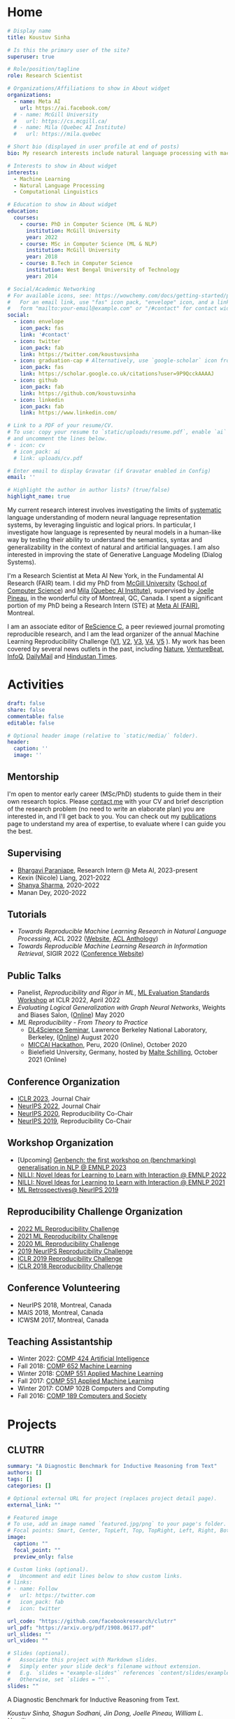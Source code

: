 #+hugo_base_dir: ../

* Home
:PROPERTIES:
:EXPORT_FILE_NAME: _index
:EXPORT_HUGO_SECTION: en/authors/admin
:EXPORT_HUGO_FRONT_MATTER_FORMAT: yaml
:EXPORT_OPTIONS: author:nil title:nil
:END:
#+begin_src yaml :front_matter_extra t
# Display name
title: Koustuv Sinha

# Is this the primary user of the site?
superuser: true

# Role/position/tagline
role: Research Scientist

# Organizations/Affiliations to show in About widget
organizations:
  - name: Meta AI
    url: https://ai.facebook.com/
  # - name: McGill University
  #   url: https://cs.mcgill.ca/
  # - name: Mila (Quebec AI Institute)
  #   url: https://mila.quebec

# Short bio (displayed in user profile at end of posts)
bio: My research interests include natural language processing with machine learning, computational linguistics and interpretable machine learning. I organize the annual [ML Reproducibility Challenge](https://paperswithcode.com/rc2021).

# Interests to show in About widget
interests:
  - Machine Learning
  - Natural Language Processing
  - Computational Linguistics

# Education to show in About widget
education:
  courses:
    - course: PhD in Computer Science (ML & NLP)
      institution: McGill University
      year: 2022
    - course: MSc in Computer Science (ML & NLP)
      institution: McGill University
      year: 2018
    - course: B.Tech in Computer Science
      institution: West Bengal University of Technology
      year: 2014

# Social/Academic Networking
# For available icons, see: https://wowchemy.com/docs/getting-started/page-builder/#icons
#   For an email link, use "fas" icon pack, "envelope" icon, and a link in the
#   form "mailto:your-email@example.com" or "/#contact" for contact widget.
social:
  - icon: envelope
    icon_pack: fas
    link: '#contact'
  - icon: twitter
    icon_pack: fab
    link: https://twitter.com/koustuvsinha
  - icon: graduation-cap # Alternatively, use `google-scholar` icon from `ai` icon pack
    icon_pack: fas
    link: https://scholar.google.co.uk/citations?user=9P9QcckAAAAJ
  - icon: github
    icon_pack: fab
    link: https://github.com/koustuvsinha
  - icon: linkedin
    icon_pack: fab
    link: https://www.linkedin.com/

# Link to a PDF of your resume/CV.
# To use: copy your resume to `static/uploads/resume.pdf`, enable `ai` icons in `params.toml`,
# and uncomment the lines below.
# - icon: cv
  # icon_pack: ai
  # link: uploads/cv.pdf

# Enter email to display Gravatar (if Gravatar enabled in Config)
email: ''

# Highlight the author in author lists? (true/false)
highlight_name: true
#+end_src

My current research interest involves investigating the limits of [[https://slideslive.com/38922304/from-system-1-deep-learning-to-system-2-deep-learning][systematic]] language understanding of modern neural language representation systems, by leveraging linguistic and logical priors. In particular, I investigate how language is represented by neural models in a human-like way by testing their ability to understand the semantics, syntax and generalizability in the context of natural and artificial languages. I am also interested in improving the state of Generative Language Modeling (Dialog Systems).

I'm a Research Scientist at Meta AI New York, in the Fundamental AI Research (FAIR) team. I did my PhD from [[http://mcgill.ca/][McGill University]] ([[http://cs.mcgill.ca][School of Computer Science]]) and [[https://mila.quebec][Mila (Quebec AI Institute)]], supervised by [[https://www.cs.mcgill.ca/~jpineau/][Joelle Pineau]], in the wonderful city of Montreal, QC, Canada. I spent a significant portion of my PhD being a Research Intern (STE) at [[https://research.fb.com/][Meta AI (FAIR)]], Montreal.

I am an associate editor of [[http://rescience.github.io/][ReScience C]], a peer reviewed journal promoting reproducible research, and I am the lead organizer of the annual Machine Learning Reproducibility Challenge ([[https://www.cs.mcgill.ca/~jpineau/ICLR2018-ReproducibilityChallenge.html][V1]], [[https://www.cs.mcgill.ca/~jpineau/ICLR2019-ReproducibilityChallenge.html][V2]], [[https://reproducibility-challenge.github.io/neurips2019/][V3]], [[https://paperswithcode.com/rc2020][V4]], [[https://paperswithcode.com/rc2021][V5]] ). My work has been covered by several news outlets in the past, including [[https://www.nature.com/articles/d41586-019-03895-5][Nature]], [[https://venturebeat.com/2021/01/15/facebook-claims-its-ai-can-anticipate-covid-19-outcomes-using-x-rays/][VentureBeat]], [[https://www.infoq.com/news/2021/03/facebook-covid-prognosis/][InfoQ]], [[https://www.dailymail.co.uk/sciencetech/article-9153415/Facebook-claims-AI-predict-four-coronavirus-patients-condition-deteriorate.html][DailyMail]] and [[https://tech.hindustantimes.com/tech/news/facebook-wants-to-help-doctors-fight-covid-19-with-ai-and-xrays-71611044405211.html][Hindustan Times]].

# - I mentor early career students on their research projects, check out my [activities](https://www.cs.mcgill.ca/~ksinha4/activities/) page for more details.
# - You can find more details in my [CV here](assets/files/cv.pdf).


@@hugo:{{< icon name="download" pack="fas" >}} {{< staticref "uploads/cv.pdf" "newtab" >}}Resumé{{< /staticref >}} | {{< icon name="graduation-cap" pack="fas" >}} {{< staticref "phd_thesis/" "newtab" >}} PhD Thesis {{< /staticref >}} @@

* Activities
:PROPERTIES:
:EXPORT_FILE_NAME: activities
:EXPORT_HUGO_SECTION: en
:EXPORT_HUGO_SECTION:
:EXPORT_HUGO_FRONT_MATTER_FORMAT: yaml
:EXPORT_OPTIONS: author:nil
:END:
#+begin_src yaml :front_matter_extra t
draft: false
share: false
commentable: false
editable: false

# Optional header image (relative to `static/media/` folder).
header:
  caption: ''
  image: ''

#+end_src

** Mentorship

I'm open to mentor early career (MSc/PhD) students to guide them in their own research topics. Please [[mailto:koustuv.sinha@mail.mcgill.ca?subject=Mentorship Request][contact me]] with your CV and brief description of the research problem (no need to write an elaborate plan) you are interested in, and I'll get back to you. You can check out my [[https://www.cs.mcgill.ca/~ksinha4/publications/][publications]] page to understand my area of expertise, to evaluate where I can guide you the best.

** Supervising

- [[https://bhargaviparanjape.github.io/][Bhargavi Paranjape]], Research Intern @ Meta AI, 2023-present
- Kexin (Nicole) Liang, 2021-2022
- [[https://shanyas10.github.io/][Shanya Sharma]], 2020-2022
- Manan Dey, 2020-2022

** Tutorials

- /Towards Reproducible Machine Learning Research in Natural Language Processing/, ACL 2022 ([[https://acl-reproducibility-tutorial.github.io/][Website]], [[https://aclanthology.org/2022.acl-tutorials.2/][ACL Anthology]])
- /Towards Reproducible Machine Learning Research in Information Retrieval/, SIGIR 2022 ([[https://sigir.org/sigir2022/program/tutorials/][Conference Website]])

** Public Talks

- Panelist, /Reproducibility and Rigor in ML/,
  [[https://ml-eval.github.io/panels/][ML Evaluation Standards Workshop]] at ICLR 2022, April 2022
- /Evaluating Logical Generalization with Graph Neural Networks/,
  Weights and Biases Salon,
  ([[https://www.youtube.com/watch?v=HllTbhy3WSA][Online]]) May 2020
- /ML Reproducibility - From Theory to Practice/
  - [[https://dl4sci-school.lbl.gov/][DL4Science Seminar]], Lawrence Berkeley National Laboratory, Berkeley, ([[https://www.youtube.com/watch?v=se7LNICECqI][Online]]) August 2020
  - [[https://miccai-hackathon.com/][MICCAI Hackathon]], Peru, 2020 (Online), October 2020
  - Bielefield University, Germany, hosted by [[https://ni.www.techfak.uni-bielefeld.de/people/mschilli][Malte Schilling]], October 2021 (Online)

** Conference Organization

- [[https://iclr.cc/Conferences/2023/Committees][ICLR 2023]], Journal Chair
- [[https://neurips.cc/Conferences/2022/Committees][NeurIPS 2022]], Journal Chair
- [[https://neurips.cc/Conferences/2020/Committees][NeurIPS 2020]], Reproducibility Co-Chair
- [[https://neurips.cc/Conferences/2019/Committees][NeurIPS 2019]], Reproducibility Co-Chair

** Workshop Organization

- [Upcoming] [[https://genbench.org/workshop/][Genbench: the first workshop on (benchmarking) generalisation in NLP @ EMNLP 2023]]
- [[https://www.cs.mcgill.ca/~pparth2/nilli_workshop/][NILLI: Novel Ideas for Learning to Learn with Interaction @ EMNLP 2022]]
- [[https://www.cs.mcgill.ca/~pparth2/nilli_workshop/][NILLI: Novel Ideas for Learning to Learn with Interaction @ EMNLP 2021]]
- [[https://ml-retrospectives.github.io/neurips2019/][ML Retrospectives@ NeurIPS 2019]]

** Reproducibility Challenge Organization

- [[https://paperswithcode.com/rc2022][2022 ML Reproducibility Challenge]]
- [[https://paperswithcode.com/rc2021][2021 ML Reproducibility Challenge]]
- [[https://paperswithcode.com/rc2020][2020 ML Reproducibility Challenge]]
- [[https://reproducibility-challenge.github.io/neurips2019/][2019 NeurIPS Reproducibility Challenge]]
- [[https://github.com/reproducibility-challenge/iclr_2019/][ICLR 2019 Reproducibility Challenge]]
- [[https://www.cs.mcgill.ca/~jpineau/ICLR2018-ReproducibilityChallenge.html][ICLR 2018 Reproducibility Challenge]]

** Conference Volunteering

- NeurIPS 2018, Montreal, Canada
- MAIS 2018, Montreal, Canada
- ICWSM 2017, Montreal, Canada

** Teaching Assistantship

- Winter 2022: [[https://www.mcgill.ca/study/2021-2022/courses/comp-424][COMP 424 Artificial Intelligence]]
- Fall 2018: [[https://rllabmcgill.github.io/COMP-652/index.html][COMP 652 Machine Learning]]
- Winter 2018: [[http://www.sarathchandar.in/teaching/2018/winter/comp551-001/][COMP 551 Applied Machine Learning]]
- Fall 2017: [[http://cs.mcgill.ca/~jpineau/comp551/][COMP 551 Applied Machine Learning]]
- Winter 2017: COMP 102B Computers and Computing
- Fall 2016: [[http://www.derekruths.com/teaching/comp-189/][COMP 189 Computers and Society]]

* Projects
** CLUTRR
:PROPERTIES:
:EXPORT_HUGO_SECTION: en/project/clutrr
:EXPORT_FILE_NAME: index
:EXPORT_HUGO_FRONT_MATTER_FORMAT: yaml
:EXPORT_OPTIONS: author:nil
:EXPORT_DATE: 2019-09-07T00:00:00Z
:END:
#+begin_src yaml :front_matter_extra t
summary: "A Diagnostic Benchmark for Inductive Reasoning from Text"
authors: []
tags: []
categories: []

# Optional external URL for project (replaces project detail page).
external_link: ""

# Featured image
# To use, add an image named `featured.jpg/png` to your page's folder.
# Focal points: Smart, Center, TopLeft, Top, TopRight, Left, Right, BottomLeft, Bottom, BottomRight.
image:
  caption: ""
  focal_point: ""
  preview_only: false

# Custom links (optional).
#   Uncomment and edit lines below to show custom links.
# links:
# - name: Follow
#   url: https://twitter.com
#   icon_pack: fab
#   icon: twitter

url_code: "https://github.com/facebookresearch/clutrr"
url_pdf: "https://arxiv.org/pdf/1908.06177.pdf"
url_slides: ""
url_video: ""

# Slides (optional).
#   Associate this project with Markdown slides.
#   Simply enter your slide deck's filename without extension.
#   E.g. `slides = "example-slides"` references `content/slides/example-slides.md`.
#   Otherwise, set `slides = ""`.
slides: ""
#+end_src

A Diagnostic Benchmark for Inductive Reasoning from Text.

/Koustuv Sinha, Shagun Sodhani, Jin Dong, Joelle Pineau, William L. Hamilton/

*** Abstract

The recent success of natural language understanding (NLU) systems has been troubled by results highlighting the failure of these models to generalize in a systematic and robust way. In this work, we introduce a diagnostic benchmark suite, named CLUTRR, to clarify some key issues related to the robustness and systematicity of NLU systems. Motivated by classic work on inductive logic programming, CLUTRR requires that an NLU system infer kinship relations between characters in short stories. Successful performance on this task requires both extracting relationships between entities, as well as inferring the logical rules governing these relationships. CLUTRR allows us to precisely measure a model’s ability for systematic generalization by evaluating on held-out combinations of logical rules, and it allows us to evaluate a model’s robustness by adding curated noise facts. Our empirical results highlight a substantial performance gap between state-of-the-art NLU models (e.g., BERT and MAC) and a graph neural network model that works directly with symbolic inputs—with the graph-based model exhibiting both stronger generalization and greater robustness.
** Turtle Learning Environment (TLE)
:PROPERTIES:
:EXPORT_HUGO_SECTION: en/project/tle
:EXPORT_FILE_NAME: index
:EXPORT_HUGO_FRONT_MATTER_FORMAT: yaml
:EXPORT_OPTIONS: author:nil
:EXPORT_DATE: 2018-08-01T00:00:00Z
:END:
#+begin_src yaml :front_matter_extra t
summary: "Minimalist connect-the-dots environment for RL agents!"
authors: []
tags: []
categories: []

# Optional external URL for project (replaces project detail page).
external_link: ""

# Featured image
# To use, add an image named `featured.jpg/png` to your page's folder.
# Focal points: Smart, Center, TopLeft, Top, TopRight, Left, Right, BottomLeft, Bottom, BottomRight.
image:
  caption: ""
  focal_point: ""
  preview_only: false

# Custom links (optional).
#   Uncomment and edit lines below to show custom links.
# links:
# - name: Follow
#   url: https://twitter.com
#   icon_pack: fab
#   icon: twitter

url_code: "https://github.com/rllabmcgill/rl_final_project_turtle"
url_pdf: ""
url_slides: ""
url_video: ""

# Slides (optional).
#   Associate this project with Markdown slides.
#   Simply enter your slide deck's filename without extension.
#   E.g. `slides = "example-slides"` references `content/slides/example-slides.md`.
#   Otherwise, set `slides = ""`.
slides: ""
#+end_src

/Minimalist connect-the-dots environment for RL agents!/

Turtle Learning Environment (TLE) is a minimalistic connect-the-dots environment made as part of COMP 767 RL Final project in McGill University (Winter 2018). The objective of the agent in a 28x28 grid world is to connect the dots provided to form the image, where the environment provides negative reward for each cell drawn and positive reward for each connected components.

** RLLChatBot
:PROPERTIES:
:EXPORT_HUGO_SECTION: en/project/rllchatbot
:EXPORT_FILE_NAME: index
:EXPORT_HUGO_FRONT_MATTER_FORMAT: yaml
:EXPORT_OPTIONS: author:nil
:EXPORT_DATE: 2017-05-01T00:00:00Z
:END:
#+begin_src yaml :front_matter_extra t
summary: "ConvAI 2017 Submission"
authors: []
tags: []
categories: []

# Optional external URL for project (replaces project detail page).
external_link: ""

# Featured image
# To use, add an image named `featured.jpg/png` to your page's folder.
# Focal points: Smart, Center, TopLeft, Top, TopRight, Left, Right, BottomLeft, Bottom, BottomRight.
image:
  caption: ""
  focal_point: ""
  preview_only: false

# Custom links (optional).
#   Uncomment and edit lines below to show custom links.
# links:
# - name: Follow
#   url: https://twitter.com
#   icon_pack: fab
#   icon: twitter

url_code: ""
url_pdf: "https://arxiv.org/pdf/1811.02714.pdf"
url_slides: ""
url_video: ""

# Slides (optional).
#   Associate this project with Markdown slides.
#   Simply enter your slide deck's filename without extension.
#   E.g. `slides = "example-slides"` references `content/slides/example-slides.md`.
#   Otherwise, set `slides = ""`.
slides: ""
#+end_src

/Koustuv Sinha, [[http://cs.mcgill.ca/~nangel3][Nicolas Angelard-Gontier]], [[http://www.peterhenderson.co/][Peter Henderson]], [[http://cs.mcgill.ca/~pparth2/][Prasanna Parthasarathy]], Mike Noseworthy & [[http://cs.mcgill.ca/~jpineau/][Joelle Pineau]]/

As a part of a broader [[http://convai.io/][ConvAI]] challenge, we, the
Dialog Group of McGill University under the supervision of
[[http://cs.mcgill.ca/~jpineau/][Dr Joelle Pineau]], have trained a
chatbot which can converse fluently with human judges with respect to a given article. The articles are chosen from a broad corpus of
[[https://rajpurkar.github.io/SQuAD-explorer/][SQUAD dataset]], where topically they vary from politics to sports to general news. The challenge is to have a fluent conversation with the bot, centering around the topic of the article. Current system uses an ensemble of Generative, Retrieval, and rule based models, and a decision agent learned over actual human-bot responses to select the best candidate response at a given time. We ranked third in the human evaluation round and ranked fourth in the final round held alongside NIPS 2017. Our proposal was also awarded
[[https://research.fb.com/announcing-the-winners-of-the-facebook-parlai-research-awards/][ParlAI research grant]] from Facebook.
** NetworkJS
:PROPERTIES:
:EXPORT_HUGO_SECTION: en/project/networkjs
:EXPORT_FILE_NAME: index
:EXPORT_HUGO_FRONT_MATTER_FORMAT: yaml
:EXPORT_OPTIONS: author:nil
:EXPORT_DATE: 2016-11-01T00:00:00Z
:END:
#+begin_src yaml :front_matter_extra t
summary: "NetworkX clone in JavaScript!"
authors: []
tags: []
categories: []

# Optional external URL for project (replaces project detail page).
external_link: "https://koustuvsinha.github.io/networkjs/"

# Featured image
# To use, add an image named `featured.jpg/png` to your page's folder.
# Focal points: Smart, Center, TopLeft, Top, TopRight, Left, Right, BottomLeft, Bottom, BottomRight.
image:
  caption: ""
  focal_point: ""
  preview_only: false

# Custom links (optional).
#   Uncomment and edit lines below to show custom links.
# links:
# - name: Follow
#   url: https://twitter.com
#   icon_pack: fab
#   icon: twitter

url_code: "https://github.com/koustuvsinha/networkjs"
url_pdf: ""
url_slides: ""
url_video: ""

# Slides (optional).
#   Associate this project with Markdown slides.
#   Simply enter your slide deck's filename without extension.
#   E.g. `slides = "example-slides"` references `content/slides/example-slides.md`.
#   Otherwise, set `slides = ""`.
slides: ""
#+end_src

Implemented modules:

- Degree Centrality
- Betweenness Centrality
- Eigenvalue Centrality

Built as a project for Comp 767, Fall 2016, McGill University
** GraphLog
:PROPERTIES:
:EXPORT_HUGO_SECTION: en/project/graphlog
:EXPORT_FILE_NAME: index
:EXPORT_HUGO_FRONT_MATTER_FORMAT: yaml
:EXPORT_OPTIONS: author:nil
:EXPORT_DATE: 2020-08-01T00:00:00Z
:END:
#+begin_src yaml :front_matter_extra t
summary: "GraphLog is a multi-purpose, multi-relational graph dataset built using rules grounded in first-order logic."
authors: []
tags: []
categories: []

# Optional external URL for project (replaces project detail page).
external_link: ""

# Featured image
# To use, add an image named `featured.jpg/png` to your page's folder.
# Focal points: Smart, Center, TopLeft, Top, TopRight, Left, Right, BottomLeft, Bottom, BottomRight.
image:
  caption: ""
  focal_point: ""
  preview_only: false

# Custom links (optional).
#   Uncomment and edit lines below to show custom links.
# links:
# - name: Follow
#   url: https://twitter.com
#   icon_pack: fab
#   icon: twitter

url_code: "https://github.com/facebookresearch/GraphLog"
url_pdf: "https://arxiv.org/pdf/2003.06560.pdf"
url_slides: ""
url_video: "https://www.youtube.com/watch?v=TKEjaA4m4jg"
url_slack: "https://join.slack.com/t/logicalml/shared_invite/zt-e7osm7j7-vfIRgJAbEHxYN5D70njvyw"
url_blog: ""
url_docs: "https://graphlog.readthedocs.io/en/latest/"

# Slides (optional).
#   Associate this project with Markdown slides.
#   Simply enter your slide deck's filename without extension.
#   E.g. `slides = "example-slides"` references `content/slides/example-slides.md`.
#   Otherwise, set `slides = ""`.
slides: ""
#+end_src

/Koustuv Sinha, Shagun Sodhani, Joelle Pineau, William L. Hamilton/

*Abstract*

Recent research has highlighted the role of relational inductive biases
in building learning agents that can generalize and reason in a
compositional manner. However, while relational learning algorithms such as graph neural networks (GNNs) show promise, we do not understand how effectively these approaches can adapt to new tasks. In this work, we
study the task of /logical generalization/ using GNNs by designing a
benchmark suite grounded in first-order logic. Our benchmark suite,
*=GraphLog=*, requires that learning algorithms perform rule induction
in different synthetic logics, represented as knowledge graphs.
*=GraphLog=* consists of relation prediction tasks on 57 distinct
logical domains. We use *=GraphLog=* to evaluate GNNs in three different
setups: single-task supervised learning, multi-task pretraining, and
continual learning. Unlike previous benchmarks, our approach allows us
to precisely control the logical relationship between the different
tasks. We find that the ability for models to generalize and adapt is
strongly determined by the diversity of the logical rules they encounter
during training, and our results highlight new challenges for the design
of GNN models.

*** Latest News
:PROPERTIES:
:CUSTOM_ID: news
:END:
- *May 24, 2020* : Code for experiments in the paper released in [[https://github.com/facebookresearch/GraphLog/tree/master/experiments][GraphLog repository]]
- *April 25, 2020* : Added simple [[https://github.com/facebookresearch/GraphLog/tree/master/examples][supervised experiments]] using GraphLog in [[https://pytorch-lightning.readthedocs.io/en/latest/][Pytorch Lightning]]
** UnNatural Language Inference
:PROPERTIES:
:EXPORT_HUGO_SECTION: en/project/unli
:EXPORT_FILE_NAME: index
:EXPORT_HUGO_FRONT_MATTER_FORMAT: yaml
:EXPORT_OPTIONS: author:nil
:EXPORT_DATE: 2021-07-01T00:00:00Z
:END:
#+begin_src yaml :front_matter_extra t
summary: "NLU models tend to 'understand' word scrambled sentences! (ACL 2021 Long Paper)"
authors: []
tags: []
categories: []

# Optional external URL for project (replaces project detail page).
external_link: ""

# Featured image
# To use, add an image named `featured.jpg/png` to your page's folder.
# Focal points: Smart, Center, TopLeft, Top, TopRight, Left, Right, BottomLeft, Bottom, BottomRight.
image:
  caption: ""
  focal_point: ""
  preview_only: false

# Custom links (optional).
#   Uncomment and edit lines below to show custom links.
# links:
# - name: Follow
#   url: https://twitter.com
#   icon_pack: fab
#   icon: twitter

url_code: "https://github.com/facebookresearch/unlu"
url_pdf: "https://arxiv.org/abs/2101.00010"
url_slides: "https://github.com/koustuvsinha/koustuvsinha.github.io/blob/jekyll/assets/files/unli_acl_talk.pdf"
url_video: "https://youtu.be/oAM0Sr1WNW0"
# Slides (optional).
#   Associate this project with Markdown slides.
#   Simply enter your slide deck's filename without extension.
#   E.g. `slides = "example-slides"` references `content/slides/example-slides.md`.
#   Otherwise, set `slides = ""`.
slides: ""
#+end_src

*Abstract*

Recent investigations into the inner-workings of state-of-the-art
large-scale pre-trained Transformer-based Natural Language Understanding
(NLU) models indicate that they appear to understand human-like syntax,
at least to some extent. We provide novel evidence that complicates this
claim: we find that state-of-the-art Natural Language Inference (NLI)
models assign the same labels to permuted examples as they do to the
original, i.e. they are invariant to random word-order permutations.
This behavior notably differs from that of humans; we struggle to
understand the meaning of ungrammatical sentences. To measure the
severity of this issue, we propose a suite of metrics and investigate
which properties of particular permutations lead models to be word order
invariant. For example, in MNLI dataset we find almost all (98.7%)
examples contain at least one permutation which elicits the gold label.
Models are even able to assign gold labels to permutations that they
originally failed to predict correctly. We provide a comprehensive
empirical evaluation of this phenomenon, and further show that this
issue exists in pre-Transformer RNN / ConvNet based encoders, as well as
across multiple languages (English and Chinese). Our code and data are
available at https://github.com/facebookresearch/unlu.

[[file:images/anim_30.gif]]

*** Latest News
:PROPERTIES:
:CUSTOM_ID: news
:END:
- *July 3, 2021* : We are honored to be awarded [[https://2021.aclweb.org/program/accept/][Outstanding Paper Award]] in ACL-IJCNLP 2021!
* Pages
** PhD Thesis
:PROPERTIES:
:EXPORT_HUGO_SECTION: en/phd_thesis
:EXPORT_FILE_NAME: index
:EXPORT_HUGO_FRONT_MATTER_FORMAT: yaml
:EXPORT_OPTIONS: author:nil toc:2
:EXPORT_DATE: 2022-11-02T00:00:00Z
:END:
#+begin_src yaml :front_matter_extra t
summary: "Exploring the limits of systematicity of natural language understanding models"
authors: ["McGill University, Defense Date: November 2nd, 2022, Mode: Virtual"]
tags: ["phd-thesis"]
categories: []

# Optional external URL for project (replaces project detail page).
external_link: ""

# Featured image
# To use, add an image named `featured.jpg/png` to your page's folder.
# Focal points: Smart, Center, TopLeft, Top, TopRight, Left, Right, BottomLeft, Bottom, BottomRight.
image:
  caption: ""
  focal_point: ""
  preview_only: false

# Custom links (optional).
#   Uncomment and edit lines below to show custom links.
# links:
# - name: Follow
#   url: https://twitter.com
#   icon_pack: fab
#   icon: twitter

url_slides: "/uploads/phd_defense_slides.pdf"
url_pdf: ""


# Slides (optional).
#   Associate this project with Markdown slides.
#   Simply enter your slide deck's filename without extension.
#   E.g. `slides = "example-slides"` references `content/slides/example-slides.md`.
#   Otherwise, set `slides = ""`.
slides: ""
#+end_src

On November 2nd, 2022 I defended my PhD thesis successfully in front of a virtual audience. Following are the details of the thesis, committee, and a sincere acknowledgement to all of whom who have influenced, encouraged, helped and supported me throughout this epic journey!

*** Thesis Committee

- Dr. Yue Li (Chair)
- Dr. Joelle Pineau (Supervisor)
- Dr. Timothy J O'Donell (Supervisory Committee)
- Dr. Dima Bahdanau (Internal Member)
- Dr. Kyunghyun Cho (NYU) (External Member)

*** Thesis Title

"Exploring the limits of systematicity of natural language understanding models"

*** Abstract

In this thesis, we investigate several approaches to evaluate modern neural
language models through the lens of systematicity, in order to assess their
human-level reasoning and comprehension of natural language. First, we
investigate the model's limits in encoding the natural language semantics by
proposing a diagnostic challenge dataset known as CLUTRR. Drawing inspiration
from first-order logic, this dataset specifically tests for systematicity in
length generalization in natural language understanding models, in the form of a
question-answering task. We observe most major models fail in generalizing to
longer chain of reasoning, with the main limitation arising from their
rudimentary understanding of syntax. Next, we apply the principles of
systematicity to evaluate the syntax encoding strategy of large language models
by applying permutations to the word order seen during inference and training.
We observe a surprising fact that a trained neural language model can still
perform optimally when subjected to sentences of shuffled word orders, devoid of their original meaning, and furthermore they can even improve their performance
significantly on specific permutations. Next, we investigate the reasons of such
behavior by pre-training large language models on meaningless, word-order
shuffled corpora, to find they too behave optimally on downstream semantic and
syntactic tasks. These results highlight the potential distributional nature of large language models, such that they only focus on n-grams during computation. Finally, we attempt to investigate the root cause of these effects, to find the component of the model most responsible. We observe that certain classes of position embeddings lead the models to overfit on the token positions, subjecting models to exhibit un-systematic behavior on out-of-position sentences. In summary, this thesis attempts to shed more light to the black box nature of the state-of-the-art neural language models, and introduces mechanisms to test and ensure systematic behaviors in their understanding of natural language.

*** Thesis Document

/(To be updated post publication from McGill)/

*** Papers used in the Thesis

- Koustuv Sinha, Shagun Sodhani, Jin Dong, Joelle Pineau, and William L. Hamilton. 2019. [[https://aclanthology.org/D19-1458/][CLUTRR: A Diagnostic Benchmark for Inductive Reasoning from Text.]] In Proceedings of the 2019 Conference on Empirical Methods in Natural Language Processing and the 9th International Joint Conference on Natural Language Processing (EMNLP-IJCNLP), pages 4506–4515, Hong Kong, China. Association for Computational Linguistics.
- Koustuv Sinha, Prasanna Parthasarathi, Joelle Pineau, and Adina Williams. 2021. [[https://aclanthology.org/2021.acl-long.569/][UnNatural Language Inference.]] In Proceedings of the 59th Annual Meeting of the Association for Computational Linguistics and the 11th International Joint Conference on Natural Language Processing (Volume 1: Long Papers), pages 7329–7346, Online. Association for Computational Linguistics.
- Koustuv Sinha, Robin Jia, Dieuwke Hupkes, Joelle Pineau, Adina Williams, and Douwe Kiela. 2021. [[https://aclanthology.org/2021.emnlp-main.230/][Masked Language Modeling and the Distributional Hypothesis: Order Word Matters Pre-training for Little.]] In Proceedings of the 2021 Conference on Empirical Methods in Natural Language Processing, pages 2888–2913, Online and Punta Cana, Dominican Republic. Association for Computational Linguistics.
- Koustuv Sinha, Amirhossein Kazemnejad, Siva Reddy, Joelle Pineau, Dieuwke Hupkes, and Adina Williams, 2022. [[https://arxiv.org/abs/2210.12574][The Curious Case of Absolute Position Embeddings.]] In Proceedings of the Findings of 2022 Empirical Methods in Natural Language Processing, Abu Dhabi. Association of Computational Linguistics.

*** Acknowledgements

First and foremost, I would like to thank my supervisor, Joelle Pineau, for her endless support, motivation and guidance; being an incredibly patient mentor and role model for conducting scientific research; involving me in the quest to achieve reproducibility in machine learning; and continually providing me opportunities to learn and grow during my PhD. I consider myself incredibly lucky to have such a kind and enthusiastic mentor in my life.

I would like to thank my close collaborators Adina Williams, Shagun Sodhani and Prasanna Parthasarthi for their guidance, endless support and motivation throughout many projects that are included in this thesis or otherwise. Furthermore, I would like to thank my incredible mentors with whom I have been fortunate enough to collaborate and learn how to conduct thorough scientific research during my thesis: William L. Hamilton, Dieuwke Hupkes, Douwe Kiela, Robin Jia, Timothy O'Donnell and Adi Renduchintala. Furthermore, I would like to thank my professors in the RL Lab and beyond, who have helped me foster my research interests in natural language processing: Siva Reddy, Jackie Cheung, Dima Bahdanau, Derek Ruths and Andrew Piper.

I'd also like to thank my collaborators and co-authors for their help and support for the research materials involved in this thesis and related works: Amirhossein Kazemnejad, Jin Dong, Emily Goodwin, Nicolas Gontier, Ryan Lowe and Jasmine Wang.

My life in Montreal started back in 2016 with my Masters, then followed by my PhD. In the last six years, I am lucky and grateful to all my friends who made my life away from home feel like home, including: Sumana Basu, Upasana Dasgupta, Haji Mohammad Saleem, Shagun Sodhani, Sayantan Datta, Arna Ghosh, Haque Ishfaq, Attia Amin Oni, Matt Gittings from McGill University, Nicolas Gontier, Harsh Satija, Jad Kabbara, Malik Altrakrori, Kushal Arora, Khimya Khetarpal, Charles Onu, Lucas Caccia, Joey Bose, Arushi Jain, Ayush Jain, Jonathan Lebensold, Maxime Wabartha, Emmanuel Bengio, Yue Dong, Audrey Durand, Nadeem Ward, Riashat Islam and the entire RL Lab/Mila, and all my friends from my Masters, including Peter Henderson, Caitrin Armstrong, Deven Patel, Ramchalam K. Ramakrishnan and Jaspal Singh, all of whom who have a special place in my heart.

I fondly recall my time at Samsung Advanced Institute of Technology, Korea where I did my first internship of my PhD. A special thank you to all at SAIT for making my time at Korea something to cherish and fondly remember for years to come, including Young Sang Choi, Sanghyun Yoo, Jehun Jeon, Ki Soo, Park Jong Hun and the entire Language Technologies team.

During my PhD I spent significant time being an intern at Meta AI Montreal. I'd like to thank all my colleagues who made those days enjoyable and fruitful in both research and life experiences: Shagun Sodhani, Vinayak Tantia, Mike Rabbat, Daniella Kafla, Adriana Romero, Michal Drozdzal and many others. A special shoutout to the security and culinary teams at Meta Montreal for keeping me company during late night sessions and providing an unforgettable culinary experience. I'd also like to thank all my colleagues in Meta AI who have provided technical guidance and support throughout my internship, including Jack Urbaneck, Emily Dinan, Shruti Bhosale, Shubho Sengupta and many others.

This thesis consists of experiments which required a significant amount of compute. Thus, I would like to thank the teams at McGill, Mila, Meta and Compute Canada responsible for maintaining the compute clusters and providing us a seamless experience to run countless experiments on demand. In particular, I would like to thank Ron Simpson, Andrew Bogecho, Corey Barton Antoniuk from McGill; Olexa Bilaniuk, Bruno Travouillon, Ahmed Mamlouk, Frederic Osterrath and the entire Mila IDT team; and the Penguin Compute Team from Meta for providing extensive technical support and assistance during the experiments conducted in this thesis.

Over the course of my PhD I was actively involved in leading the annual Machine Learning Reproducibility Challenge, which would not have been possible without the constant support, motivation and guidance of my co-organizers: Jessica Forde, Jesse Dodge, Sasha Luccioni, Robert Stojnic, Sharath Raparthy and Joelle Pineau; Nicolas Rougier from ReScience and the OpenReview team for providing the technical support.

The Covid pandemic occurred during my PhD, which led to an exciting opportunity to contribute towards understanding the disease in a data-driven way, thanks to my supervisor Joelle Pineau. I would like to thank my colleagues from Meta AI, Matthew Muckley and Anuroop Sriram, with whom I worked closely during this period to develop chest X-ray imaging pipelines, and who helped me develop an alternate research interest in medical imaging and taught me to conduct rigorous scientific studies.

I would like also to extend by sincere thanks and gratitude to the incredible professors and mentors I had during my pre-Masters days in India, who helped nurture my interest in computer science research, including Ee-Kian Wong, Saptarsi Goswami, Sukalyan Goswami, Tamal Chakraborty, Nilanjana Dutta Roy from Institute of Engineering & Management, Kolkata; Koumudi Patil and Arnab Bhattacharya from Indian Institute of Technology, Kanpur; and Debjit Chakraborty from Ramakrishna Mission Vidyalaya, Narendrapur.

I am grateful to have long standing relationships with my childhood friends from school and undergrad, who despite being physically located miles apart check on me from time-to-time to ensure my mental health is okay: Anikendu Bose, Pamela Roy, Sounak Mohanta, Debojyoti Roy Malakar, Subhodeep Santra, Anindya Chatterjee, Nilanjan Roy, Aritra Chatterjee, Soumalyo Sarkar, Abhishek Rudra and many wonderful people at Ramakrishna Mission Vidyalaya, Narendrapur and Institute of Engineering & Management, Kolkata.

Finally, I grateful to my family for being there through thick and thin, cheering for me and supporting me even though multiple continents separate us, including my parents, /Ma/ (Supriya Sinha), /Baba/ (Kanchan Kumar Sinha), my sister /June/ (Adrija Sinha), my in-laws /Maa/ (Sanchita Basu), /Bapi/ (Manas Basu), /Didibhai/ (Arati Basu), brother-in-law /Jerry/ (Ananda Basu) and especially my wife, Atrayee Basu. My wife gets a special acknowledgement, for loving me more than I deserve, for constantly supporting, encouraging and motivating me, and for being my constant source of inspiration, when we are together, and even when we are apart. Love you all!

*** Pictures

Unfortunately I missed the opportunity to get a screen capture during my defense, but my wife made sure to get some snaps during my talk! :)

[[file:images/phd_thesis_snap_1.jpg]]

[[file:images/phd_thesis_snap_2.jpg]]

* News
:PROPERTIES:
:EXPORT_FILE_NAME: newslist
:EXPORT_HUGO_SECTION: en
:EXPORT_OPTIONS: author:nil title:nil
:CUSTOM_ID: site_news
:END:
- [07/10/23] Excited to share that our paper [[https://arxiv.org/abs/2212.08979]["Language model acceptability judgements are not always robust to context"]] has received *[[https://2023.aclweb.org/program/best_papers/][Outstanding Paper Award]]* at ACL 2023! Very happy and honored!
- [06/01/23] New paper: [[https://arxiv.org/abs/2212.08979]["Language model acceptability judgements are not always robust to context"]], which is now accepted as a long paper in ACL 2023, Toronto.
- [11/02/22] Successfully defended my PhD! Checkout [[/phd_thesis/][my thesis here]].
- [08/29/22] Excited to announce a major life event: I'm starting today as a Research Scientist (Speech & NLP) in [[https://ai.facebook.com/][Meta AI]] New York!
- [08/19/22] Happy to announce yet another Machine Learning Reproducibility Challenge, [[https://paperswithcode.com/rc2022][the MLRC 2022]]! This is our six edition!
- [01/10/21] Happy to update that our paper [[https://arxiv.org/abs/2104.06644]["Masked Language Modeling and the Distributional Hypothesis: Order Word Matters Pre-training for Little"]] is accepted as a long paper at EMNLP 2021!
- [01/09/21] Happy to announce the new iteration of [[https://paperswithcode.com/rc2021][ML Reproducibility Challenge 2021]], which has now enlarged to cover 9 top ML conferences! Submit your reports through Feb 2022!
- [03/07/21] On a personal news, got married to my sweetheart [[https://atrayeebasu.github.io/][Atrayee]] this July!
- [02/07/21] Thrilled to share that our paper [[https://arxiv.org/abs/2101.00010][UnNatural Language Inference]] has received *Outstanding Paper Award* at ACL 2021! Deeply honored!
- [15/04/21] Announcing the pre-print of our paper [[https://arxiv.org/abs/2104.06644]["Masked Language Modeling and the Distributional Hypothesis: Order Word Matters Pre-training for Little"]]. We find RoBERTa trained with sentence word order shuffled data performs remarkably close to natural word order pre-trained models on several downstream and probing tasks!
- [01/06/21] Excited to announce that our paper [[https://arxiv.org/abs/2101.00010]["UnNatural Language Inference"]], has been accepted to ACL 2021 (Long paper, Oral), where we stumble upon the weird language understanding mechanisms employed by NLU models!
- [02/10/20] Happy to announce our paper [[https://arxiv.org/abs/2009.14786]["Measuring Systematic Generalization in Neural Proof Generation with Transformers"]] is accepted at NeurIPS 2020!
- [05/09/20] Excited to announce the [[https://paperswithcode.com/rc2020][2020 edition of the ML Reproducibility Challenge]]! We now cover 7 major ML conferences, do check it out!
- [05/08/20] We released a new blog post on [[https://www.cs.mcgill.ca/~ksinha4/practices_for_reproducibility/][ML Reproducibility Tools and Best Practices]]. Check it out!
- [30/04/20] Public release of our new multi-task graph dataset, *=GraphLog=*. Check out the [[https://www.cs.mcgill.ca/~ksinha4/about-graphlog/][blog post]] for more information.
- [08/04/20] Report on [[https://arxiv.org/abs/2003.12206][NeurIPS 2019 Reproducibility Program]] published on arxiv. We have also published our thoughts on [[https://medium.com/@NeurIPSConf/designing-the-reproducibility-program-for-neurips-2020-7fcccaa5c6ad][Designing the Reproducibility Program]] for NeurIPS 2020 on Medium.
- [15/04/20] Excited to announce two papers accepted to ACL 2020! [[https://arxiv.org/abs/2005.04315][Probing Linguistic Systematicity]] and [[https://arxiv.org/abs/2005.00583][Learning an unreferenced metric for online Dialog evaluation]].
- [01/12/19] Co-organizing NeurIPS 2019 [[https://ml-retrospectives.github.io/neurips2019/][ML Retrospectives Workshop]]
- [01/09/19] Co-organizing [[https://reproducibility-challenge.github.io/neurips2019/][NeurIPS 2019 Reproducibility Challenge]] and honored to be the NeurIPS 2019 Reproducibility Co-Chair.
- [28/01/19] Excited to join Facebook AI Research (FAIR) as PhD Intern!
- [14/08/19] Our paper /[[https://www.cs.mcgill.ca/~ksinha4/clutrr/][CLUTRR: A Diagnostic Benchmark for Inductive Reasoning from Text]]/ accepted at EMNLP 2019!
- [28/09/18] Co-organizing [[https://reproducibility-challenge.github.io/iclr_2019/][ICLR Reproducibility Challenge]], 2019
- [04/09/18] Starting PhD at [[https://www.cs.mcgill.ca/][McGill University]], advised by Dr [[https://www.cs.mcgill.ca/~jpineau/][Joelle Pineau]] and Dr [[https://www.cs.mcgill.ca/~wlh/][William L. Hamilton]], from Fall 2018.
- [31/08/18] Our paper on /A Hierarchical Neural Attention-based Text Classifier/ accepted at EMNLP 2018!
- [01/06/18] Intern-ing at [[https://www.sait.samsung.co.kr/saithome/main/main.do][Samsung Advanced Institute of Technology]] for the Summer!
- [01/02/18] [[https://breakend.github.io/EthicsInDialogue/][Our paper]] on /Ethics in Data Driven Dialog Systems/ accepted at AAAI/ACM conference on Ethics & Safety.

* Blog [6/6]
** DONE Introducing CLUTRR
:PROPERTIES:
:EXPORT_HUGO_SECTION: en/post/introducing-clutrr/
:EXPORT_FILE_NAME: index
:EXPORT_HUGO_FRONT_MATTER_FORMAT: yaml
:EXPORT_OPTIONS: author:nil
:EXPORT_DATE: 2019-09-07T00:00:00Z
:EXPORT_HUGO_CUSTOM_FRONT_MATTER: :commentable true :url introducing-clutrr/
:END:

@@html:<b>C</b>ompositional <b>L</b>anguage <b>U</b>nderstanding with <b>T</b>ext based <b>R</b>elational <b>R</b>easoning@@

*** Motivation
:PROPERTIES:
:CUSTOM_ID: motivation
:END:

Question Answering (QA) has recently gained popularity as the major
domain of testing reasoning in text. The literature thus contains a
[[https://nlpprogress.com/english/question_answering.html][deluge of Question Answering (QA) datasets]] to choose from. These datasets test
the system's ability to extract factual answers from the text. However,
there are growing concerns regarding the ability of Natural Language
Understanding (NLU) models to *generalize* - both in a /systematic/ and
/robust/ way. Adding to that, the recent dominance of large pre-trained
language models (such as BERT, [[https://arxiv.org/abs/1810.04805][Devlin et al. 2018]]) on many NLU
benchmarks including QA suggests that the primary difficulty in these
datasets are about incorporating the statistics of the language, or the
syntax of the language, rather than pure reasoning.

We want to develop systems which perform reasoning /inductively/,
i.e. not only by pure extraction of text facts but by performing a
higher-order reasoning and drawing conclusions based on /evidence/.
Ideally, we also want the systems to /generalize/ on unseen
distributions, as well as be /robust/ to adversarial attacks. To
facilitate that research, we present our diagnostic suite "=CLUTRR=".

*** Overview
:PROPERTIES:
:CUSTOM_ID: overview
:END:
Our benchmark suite =CLUTRR= contains a large set of semi-synthetic
stories involving hypothetical families. Given a story, the goal is to
infer the relationship between two family members, whose relationship is
not explicitly mentioned.

[[file:images/clutrr_text.png]]

To solve this task, an agent must extract the /logical rules/ governing
the composition of the relationships (e.g. the transitivity of the
sibling relations). The benchmark allows us to test the learning agent's
ability for /systematic generalization/ by testing on stories that
contain unseen combinations of logical rules. It also allows us to
precisely test for the various forms of /model robustness/ by adding
different kinds of superfluous /noise facts/ to the stories.

*** Dataset Construction
:PROPERTIES:
:CUSTOM_ID: dataset-construction
:END:
To derive a dataset which provides an effective way to test
generalization and robustness, we looked into classical Logic.
[[https://www.doc.ic.ac.uk/~shm/ilp.html][Inductive Logic Programming]]
(ILP) is a vast field of work which tries to solve the exact problem of
inductively inferring rules from a given set of data, and one of the
classical examples in the field is deducing kinship relations. For
example, given the facts:

- /"Alice is Bob's mother"/
- /"Jim is Alice's father"/

one can infer with reasonable certainty that:

- /"Jim is Bob's grandfather"/

While this may appear trivial to us, it is a challenging task to design
models that can learn from the data to /induce/ the logical rules
necessary to make such inferences. For the above example, the system
needs to learn the rule:

\[
[\texttt{grandfatherOf},X,Y] \vdash [[\texttt{fatherOf},X,Z], [\texttt{fatherOf}, Z,Y]]
\]

In ILP, a subset of the above rules was provided as /background
knowledge/ to the system. The system then used to generate higher-order
of rules by recombining existing rules and validating it with the given
data.

Inspired by this classic task, we set upon building a QA task where
/each story is grounded with a logical rule/. The core idea being that
each story would describe a set of natural language relations, and the
target is to infer the relationship between two entities whose
relationship *is not explicitly stated* in the story.

To generate such a story, we first design a knowledge base (KB) of valid
relation compositions for the kinship world. In practice, we used a set
of [[https://github.com/facebookresearch/clutrr/blob/master/clutrr/store/rules_store.yaml][15 simple rules]] by carefully avoiding possible ambiguities (such as
relations derived from in-laws). Using these set of rules, we generate
the underlying /kinship graph/, i.e. a graph containing the kinship
relations about a toy family.

[[file:images/dataset_const_new.png]]

From this kinship graph, we sample an /edge/ which becomes our target
relation to predict. Recall, since we used /logical rules/ to derive
this graph, a path or walk in the graph from a source to sink
constitutes a valid logical rule or /clause/. We simply sample such a
path of length $k$, where $k$ is the tunable parameter for the
data generation.

*** Adding Language
:PROPERTIES:
:CUSTOM_ID: adding-language
:END:
Given this sampled path $G_p$, we aim to convert this into
/semi-synthetic/ text. The naive way would be to just replace each edge
in the path by a placeholder text explaining the relationship between
them. Consider the example provided in the above figure. The path
\[ B \rightarrow A \rightarrow D \rightarrow G \] can be replaced by the
following text:

- \[ B \rightarrow A \] : B is the wife of A
- \[ A \rightarrow D \] : D is the daughter of A
- \[ D \rightarrow G \] : D is the mother of G

However, as you can see it already, this ends up to a very artificial
dataset having less linguistic variation. Thus, to reduce the artificial
flavor, we asked [[https://parl.ai/docs/tutorial_mturk.html][Amazon
Mechanical Turkers]] to provide us paraphrases for entire sampled paths.
The above example then converts to:

#+begin_quote
A went to shopping with her wife B at the local grocery store. His
daughter, D, is visiting them for thanksgiving with her daughter G.

#+end_quote

This adds extra levels of complexity in the task : co-reference
resolution, dependency parsing and named entity recognition.

In practice, it became difficult to collect paraphrases of /all/
possible paths of unbounded lengths. Turkers need active attention to
paraphrase each path, and futhermore increasing path length increases
the number of combinations of relations, leading to larger and larger
number of unique paths. Thus, we collected paraphrases for all possible
combinations till $k=3$, and we *re-use* paraphrases to stitch
together a story. We collect 6,016 unique paraphrases with an average of
19 paraphrases for every possible logical clause of length
$k = 1,2,3$.

[[file:images/composition.png]]

From the above example, we see that the stochasticity of dataset
generation provides multiple ways of stitching paraphrases to generate
stories. While the topicality of different paraphrases might impact
coherence of the story, the stitched story remains logically grounded
with respect to kinship relations, and maintains the aspects of
co-reference resolution.

*** Question & Task
:PROPERTIES:
:CUSTOM_ID: question-task
:END:
Thus, given a logically grounded story $S$ , the question simply boils down to the /target edge/, i.e. the source and sink. We refrained
from using a "natural language" question following the insightful
discoveries of [[https://arxiv.org/abs/1808.04926][Kaushik & Lipton,
(EMNLP 2018)]], thus our question is a tuple of entities, where the
order defines the exact kinship relation. Finally, the task is to
classify the correct relation among 22 kinship relations.

*** Systematic Generalization
:PROPERTIES:
:CUSTOM_ID: systematic-generalization
:END:
Systematic Generalization is the ability of a model to solve tasks on a
test distribution which is different than the training distribution,
while the test distribution has been derived from the same /production
rules/ as that of the training.
[[https://en.wikipedia.org/wiki/Syntactic_Structures][Chomsky (1957)]],
[[https://onlinelibrary.wiley.com/doi/abs/10.1111/j.1755-2567.1970.tb00434.x][Montague
(1970)]], [[https://arxiv.org/abs/1711.00350][Lake & Baroni (2018)]]
define the term as:

#+begin_quote
The algebraic capacity to understand and produce a potentially infinite
number of novel combinations from known components.

#+end_quote

This topic is [[https://arxiv.org/abs/1811.12889][so involved]] it
requires a separate blog post on its own. In simple terms, we want our
NLU models to generalize on out-of-domain data distributions in a
particular task. However, restricting the scope of out-of-domain is
critical : we cannot expect a model trained on sentence entailments in
English to generalize on Bengali for instance.

In our dataset, we provide a simple way to test out-of-domain (OOD)
generalization : by evaluating on stories with different logical
compositions of the relations. To understand the composition of a single
relation, the model needs to learn all binary compositions which lead to
the particular relation. (e.g. /father + father = grandfather/, and
/sibling + grandfather = grandfather/). Once it does, the model should
be able to generalize on unseen compositions by *re-using the learnt
composition functions*. The test distribution is still derived from the
same /production rules/, as in the same knowledge base (KB).

OOD Generalization can be also be achieved in the level of the
underlying language in our dataset. Recall, we have used a set of
placeholders collected from AMT to construct the stories : we can thus
have a subset of the collected paraphrases being /held out/ for testing.
This enables /linguistic generalization/, which explicitly restricts
models to /memorize/ on syntactical artifacts of the dataset.

[[file:images/sys_gen_23.png]]
[[file:images/sys_gen_234.png]]

We perform experiments with a combination of logical and linguistic
generalization with two types of baselines : NLU models such as BiLSTM,
Relation Networks ([[https://arxiv.org/abs/1706.01427][Santoro et al,
2017]]), MAC ([[https://arxiv.org/abs/1803.03067][Hudson et al, 2018]]),
and pretrained language model such as BERT
([[https://arxiv.org/abs/1810.04805][Devlin et al. 2018]]); and Graph
Attention Networks (GAT) ([[https://arxiv.org/abs/1710.10903][Veličković
et al, 2018]]) working on the symbolic graphs underlying the stories. We
observe that Systematic Generalization is a hard problem with
performance decrease across all models as we increase the length of the
logical clause $k$. This highlights the challenge of "zero-shot"
systematic generalization ([[https://arxiv.org/abs/1711.00350][Lake &
Baroni, 2018]]; [[https://arxiv.org/abs/1811.07017][Sodhani et
al. 2018]]). The performance of GAT is significantly better than all NLU
baselines, indicating that most NLU systems focus on the syntax rather
than abstract reasoning.

*** Robust Reasoning
:PROPERTIES:
:CUSTOM_ID: robust-reasoning
:END:
The modular setup of =CLUTRR= allows us to diagnose models for
*robustness*, another critical form of generalization. Since all
underlying stories have a logically valid path $G_p$, we can add
paths which are not relevant to resolution of the task. Concretely, we
can add three types of /noise/:

- /Supporting facts/: A path which originates and ends within $G_p$.
  These are /extra facts/ which are not needed to answer the query, but
  can be used, in principle, to construct alternative reasoning paths.
- /Irrelevant facts/: A dangling path which originates from $G_p$
  but has a different sink. This is essentially a distractor which the
  model has to carefully stray away while reasoning for the given query.
- /Disconnected facts/: A path which neither originates nor ends in
  $G_p$. This constitute an unrelated noise in the data.

[[file:images/clutrr_noise.png]]

Thus, we can have multiple train/test scenarios to evaluate robustness
in highly granular level by combination of the above facts with the
clean setup. We perform experiments with the same set of baselines while
fixing the length $k$ of the clauses to $(2,3)$. We observe that
overall GAT outperforms NLU models significantly on a range of
train/test scenarios. This showcases the benefit of structure and
inductive bias for performing abstract reasoning.

We observe a couple of interesting trends as well:

- NLU models perform better when testing on supporting and irrelevant
  facts while being trained on a noise-less setup. This suggests NLU
  models actually benefit from /more content/ which may provide
  linguistic cues, irrelevant of the reasoning pathway.
- GAT model performs poorly on the above setup which shows that it is
  sensitive to changes involving cycles - it cannot understand the need
  of cycles of they are not trained with one. However, GAT performs
  significantly better when trained with cycles.

*** Key Takeaways
:PROPERTIES:
:CUSTOM_ID: key-takeaways
:END:
- We need structure / inductive biases in our models to perform better
  on Generalization and Robust Reasoning
- NLU models must try to represent the inductive bias or structure
  internally
- Systematic Generalization is hard, and we need more research in
  representing compositional and modular networks.
- Logic provides a provable way to devise datasets for tasks involving
  abstract reasoning

*** Closing Remarks
:PROPERTIES:
:CUSTOM_ID: closing-remarks
:END:
=CLUTRR= provides a fine-grained modular way to test the reasoning
capabilities of NLU systems - by asking the fundamental questions of
Systematic Generalization and Robustness. We found that existing NLU
systems perform relatively poorly on these questions compared to a
graph-based model which has symbolic inputs. This highlights the gap
that remains between machine reasoning models that work on unstructured
text and structured inputs.

**** Paper
:PROPERTIES:
:CUSTOM_ID: paper
:END:
[[https://arxiv.org/pdf/1908.06177.pdf][Please read our paper]] for more
information regarding dataset construction and experiments.

**** Code
:PROPERTIES:
:CUSTOM_ID: code
:END:
Our code is available at [[https://github.com/facebookresearch/clutrr]],
where we will be adding possible extensions and applications of the
dataset.

**** Acknowledgements
:PROPERTIES:
:CUSTOM_ID: acknowledgements
:END:
I have a long list of people to thank for supporting this project. Will
Hamilton, Joelle Pineau (my superb advisors); Shagun Sodhani, Jin Dong
(my awesome collaborators); Jack Urbanek, Stephen Roller (for numerous
help with [[https://parl.ai/][ParlAI]]); Adina Williams, Dzmitry
Bahdanau, Prasanna Parthasarathy, Harsh Satija (for discussions and
feedback); Abhishek Das, Carlos Eduardo Lassance, Gunshi Gupta, Milan
Aggarwal, Rim Assouel, Weiping Song, and Yue Dong (for feedback on the
manuscript); many anonymous Amazon Mechanical Turk participants for
providing paraphrases; Sumana Basu, Etienne Denis, Jonathan Lebensold,
and Komal Teru (for providing reviews on the dataset); Sanghyun Yoo,
Jehun Jeon and Dr Young Sang Choi of Samsung Advanced Institute of
Technology (SAIT) (for supporting the
[[https://arxiv.org/abs/1811.02959][workshop version]] of the paper);
Facebook AI Research (FAIR) (for providing extensive compute resources).
This research was supported by the Canada CIFAR Chairs in AI program.

**** Citation
:PROPERTIES:
:CUSTOM_ID: citation
:END:
If you want to use our dataset in your research, please consider citing
our paper:

#+begin_src bibtex
@article{sinha2019clutrr,
  Author = {Koustuv Sinha and Shagun Sodhani and Jin Dong and Joelle Pineau and William L. Hamilton},
  Title = {CLUTRR: A Diagnostic Benchmark for Inductive Reasoning from Text},
  Year = {2019},
  journal = {Empirical Methods of Natural Language Processing (EMNLP)},
  arxiv = {1908.06177}
}
#+end_src

If you like the idea and want to collaborate on exciting applications,
feel free to drop me a mail at
[[mailto:koustuv.sinha@mail.mcgill.ca][koustuv.sinha@mail.mcgill.ca]]
** DONE GraphLog
:PROPERTIES:
:EXPORT_HUGO_SECTION: en/post/about-graphlog/
:EXPORT_FILE_NAME: index
:EXPORT_HUGO_FRONT_MATTER_FORMAT: yaml
:EXPORT_OPTIONS: author:nil
:EXPORT_DATE: 2020-04-25T00:00:00Z
:EXPORT_HUGO_CUSTOM_FRONT_MATTER: :commentable true :url about-graphlog/
:END:

*** *=GraphLog=* - Suite of 57 graph worlds built using first-order
logic

/Koustuv Sinha, Shagun Sodhani, Joelle Pineau and William L. Hamilton/

[[https://github.com/facebookresearch/graphlog][Code]] |
[[https://graphlog.readthedocs.io/en/latest/][Docs]] |
[[https://arxiv.org/abs/2003.06560][Paper]] |
[[https://www.cs.mcgill.ca/~ksinha4/graphlog/][Home Page]] |
[[https://www.youtube.com/watch?v=TKEjaA4m4jg][Teaser Talk]]

*** Motivation
:PROPERTIES:
:CUSTOM_ID: motivation
:END:
A question that we are highly interested in finding an answer to is /how
generalizable our learning algorithms are/? Human beings
[[https://psycnet.apa.org/doiLanding?doi=10.1037%2F0097-7403.24.4.405][are
incredibly good]] at generalization - even at old age, we can /learn/
new concepts and /apply/ them in practice. Critical steps towards
building algorithms that [[https://arxiv.org/abs/1604.00289][think like
human beings]] include /Multitask Learning/ - the ability to learn
multiple concepts at once; and /Continual Learning/ - the ability to
accumulate new knowledge without forgetting the previous knowledge.

Defining a task that aims at either Multitask Learning or Continual
learning is challenging - the task should accurately quantify the
/"distribution shift"/ in the data. Having precise control of this shift
could allow us to understand the drawbacks of our learning methods, and
build systems which can generalize over multiple tasks but still
remember the old ones.

Data distributions can be quantified by generating them based on a
/grammar/. First-order logic, even with its basic use-case and
restrictions, can be an excellent tool for defining such generalizable
distributions - to test how systematic a model is. In our prior work, we
leveraged first-order logic to build the
[[https://www.cs.mcgill.ca/~ksinha4/clutrr/][CLUTRR]] dataset, which
provides a kinship-relation game in natural language QA setting. A nice
property of =CLUTRR= is that it is designed to be a dynamic dataset -
one can always roll out longer kinship relation trees to stress-test the
generalizability of their proposed approach. Since it is designed to be
diagnostic, it opens up the possibility of investigating the semantic
understanding capability of Natural Language Understanding models under
[[https://www.cs.mcgill.ca/~ksinha4/introducing-clutrr/][microscopic
precision]].

While CLUTRR primarily investigates the aspect of /length
generalization/, the core semantic rules driving the kinship relations
are static. In a real-world scenario, a model may have to /adapt/ to the
change in underlying dynamics of the domain (for example, recommender
systems trained on one domain being deployed / finetuned on a new
domain). In terms of grammar, two domains sharing the same grammar
constitute similar domains. We need a task where we can generalize over
different grammars and control the amount of distribution shift.

*** Introducing GraphLog
:PROPERTIES:
:CUSTOM_ID: introducing-graphlog
:END:
In this work, we introduce a new paradigm of testing domain
generalization in graph-structure data, named *=GraphLog=*. Instead of
being a single dataset, *=GraphLog=* v1.0 contains 57 datasets, which
have their own set of grammar or generation rules.

*The Task* : We are primarily interested in /relation prediction/, where
given a graph $g_i$, a source node $v_i$, and sink node $v_j$, the
task is to predict the /type/ of the edge $r$ between $(v_i, v_j)$.
In Graph Neural Network (GNN) world, this task is typically performed by
[[https://arxiv.org/abs/1703.06103][RGCN]] model on popular relation
prediction datasets.

[[file:images/graphlog.png]]

Graphs in *=GraphLog=* are generated using /rules/ in first-order logic.
These rules are 2-ary Horn clauses in the form of
$[r_i, r_j] \rightarrow r_j$, where $r_i$ are the /types/ of
relation. Each /world/ is a dataset on its own, which consists of 5000
graphs procedurally generated by their own set of rules, which
themselves are generated stochastically. Between multiple worlds, there
can be overlap between the rules, which helps us in explicitly
quantifying the shift in the data distribution. This enables us to
perform Multi-task learning and Continual learning along with supervised
learning experiments in graph-structured data, which is one of the first
datasets which propose to do so.

| Dataset   | Inspectable Rules  | Diversity          | Compositional Generalization | Modality | S                  | Me                 | Mu                 | CL                 |
|-----------+--------------------+--------------------+------------------------------+----------+--------------------+--------------------+--------------------+--------------------|
| CLEVR     | :white_check_mark: | :x:                | :x:                          | Vision   | :white_check_mark: | :x:                | :x:                | :x:                |
| Cogent    | :white_check_mark: | :x:                | :white_check_mark:           | Vision   | :white_check_mark: | :x:                | :x:                | :x:                |
| CLUTRR    | :white_check_mark: | :x:                | :white_check_mark:           | Text     | :white_check_mark: | :x:                | :x:                | :x:                |
| SCAN      | :white_check_mark: | :x:                | :white_check_mark:           | Text     | :white_check_mark: | :white_check_mark: | :x:                | :x:                |
| SQoOP     | :white_check_mark: | :x:                | :white_check_mark:           | Vision   | :white_check_mark: | :x:                | :x:                | :x:                |
| TextWorld | :x:                | :white_check_mark: | :white_check_mark:           | Text     | :white_check_mark: | :white_check_mark: | :white_check_mark: | :white_check_mark: |
| GraphLog  | :white_check_mark: | :white_check_mark: | :white_check_mark:           | Graph    | :white_check_mark: | :white_check_mark: | :white_check_mark: | :white_check_mark: |

*** Supervised Learning
:PROPERTIES:
:CUSTOM_ID: supervised-learning
:END:
*=GraphLog=* can be used to perform supervised relation prediction tasks
in any of its multiple worlds. Due to the stochastic nature of rule
generation, certain worlds are more /difficult/ than others. We define
the notion of difficulty empirically based on model performance, but we
observe a correlation with the number of /descriptors/ or unique /walks/
in the graphs associated with a world.

[[file:images/graphlog_supervised.png]]

[[file:images/graphlog_multitask.png]]

*** Multi-task Learning
:PROPERTIES:
:CUSTOM_ID: multi-task-learning
:END:
*=GraphLog=* makes it easy to extend the supervised learning framework
for multi-task learning by transferring model parameters on the next
task. We find the model's capacity saturates at 20 tasks, however we
hypothesize larger capacity with more data points will increase the
number of tasks. We use a two-step model that adapts for relations in
different worlds, the details of which can be
[[https://arxiv.org/abs/2003.06560][found in our paper]].

*** Continual Learning
:PROPERTIES:
:CUSTOM_ID: continual-learning
:END:
*=GraphLog=* enables us to evaluate the generalization capability of
graph neural networks in the sequential continual learning setup where
the model is trained on a sequence of worlds. Before training on a new
world, the model is evaluated on all the worlds that the model has
trained on so far. We observe that as the model is trained on different
worlds, it performance on the previous worlds degrades rapidly. This
observation highlights that the current reasoning models are not
suitable for continual learning.

[[file:images/graphlog_continual_all.png]]

[[file:images/graphlog_continual_ordered.png]]

Experiments on sequential continual learning setting. The first image
depicts random ordering, and the second image depicts ordering based on
world difficulty.

*** Using GraphLog
:PROPERTIES:
:CUSTOM_ID: using-graphlog
:END:
We hope that the above examples got you excited about the possibilities
of *=GraphLog=*! We have made it easier for you to play with
*=GraphLog=* v1.0 by releasing an
[[https://pypi.org/project/graphlog/][API on PyPi]], =graphlog=, which
provides custom dataloaders built on
[[https://github.com/rusty1s/pytorch_geometric][Pytorch Geometric]].

We have released the code for the API at
[[https://github.com/facebookresearch/graphlog]], which includes
[[https://github.com/facebookresearch/GraphLog/blob/master/examples/Basic%20Usage.ipynb][basic]]
and
[[https://github.com/facebookresearch/GraphLog/blob/master/examples/Advanced%20Usage.ipynb][advanced]]
use cases, as well as simple examples built on
[[https://github.com/PyTorchLightning/pytorch-lightning][Pytorch
Lightning]]. We will be releasing the code to generate GraphLog soon as
well, so you can build your own version of GraphLog and contribute to
the repository.

*** I want to read more
:PROPERTIES:
:CUSTOM_ID: i-want-to-read-more
:END:
This blog post provides a summary of the results and basic use cases of
*=GraphLog=*. Please read more in our paper on arxiv titled
/[[https://arxiv.org/abs/2003.06560][Evaluating Logical Generalization
in Graph Neural Networks]]/. Our submission is currently under review at
ICML 2020. The code for reproducing the main experiments are now
available in the
[[https://github.com/facebookresearch/GraphLog/tree/master/experiments][GraphLog
repository]].

If you have any questions regarding the usage of *=GraphLog=*, feel free
to [[https://github.com/facebookresearch/graphlog/issues][open an
issue]], or join our
[[https://join.slack.com/t/logicalml/shared_invite/zt-e7osm7j7-vfIRgJAbEHxYN5D70njvyw][Slack
Channel]], or send me a mail at
[[mailto:koustuv.sinha@mail.mcgill.ca][koustuv.sinha@mail.mcgill.ca]].
If you would like to contribute, do
[[https://github.com/facebookresearch/GraphLog/pulls][open a Pull
Request (PR)]]!.

*** Acknowledgements
:PROPERTIES:
:CUSTOM_ID: acknowledgements
:END:
I would like to thank my collaborator
[[https://shagunsodhani.com/][Shagun Sodhani]] for not only helping in
writing this blog post, but for being a constant source of motivation
throughout our various adventures in research. I would also like to
thank my amazing supervisors, [[https://www.cs.mcgill.ca/~wlh/][William L. Hamilton]] and [[https://www.cs.mcgill.ca/~jpineau/][Joelle Pineau]],
for their constant motivation and support. I am grateful to
[[https://ai.facebook.com/][Facebook AI Research]] (FAIR) for providing
extensive compute resources to make this project possible. I thank my
wonderful colleagues at [[https://mila.quebec/][Mila]] and FAIR for
various constructive feedback on the project. This research was
supported by the Canada CIFAR Chairs in AI program.
** DONE ML Reproducibility Tools and Best Practices
:PROPERTIES:
:EXPORT_HUGO_SECTION: en/post/practices_for_reproducibility/
:EXPORT_FILE_NAME: index
:EXPORT_OPTIONS: author:nil
:EXPORT_HUGO_FRONT_MATTER_FORMAT: yaml
:EXPORT_DATE: 2020-08-05T00:00:00Z
:EXPORT_HUGO_CUSTOM_FRONT_MATTER: :commentable true :url practices_for_reproducibility/
:END:
#+begin_src yaml :front_matter_extra t
authors: ["Koustuv Sinha", "Jessica Zosa Forde"]
#+end_src

A recurrent challenge in machine learning research is to ensure that the
presented and published results are reliable, robust, and reproducible
[[[http://proceedings.mlr.press/v97/bouthillier19a.html][4]],[[https://arxiv.org/abs/1711.10337][5]],[[https://arxiv.org/abs/1709.06560][6]],[[https://arxiv.org/abs/1909.06674][7]]].

Reproducibility, obtaining similar results as presented in a paper using
the same code and data, is necessary to verify the reliability of
research findings. Reproducibility is also an important step to promote
open and accessible research, thereby allowing the scientific community
to quickly integrate new findings and convert ideas to practice.
Reproducibility also promotes the use of robust experimental workflows,
which potentially reduce unintentional errors.

In this blog post, we will share commonly used tools and explain 12
basic practices that you can use in your research to ensure reproducible
science.

*** Tools
:PROPERTIES:
:CUSTOM_ID: tools
:END:
*Updated* : 21st December, 2020

|    | Practice                | Tools                                                                                                                                                                                                                                                                      |
|----+-------------------------+----------------------------------------------------------------------------------------------------------------------------------------------------------------------------------------------------------------------------------------------------------------------------|
| 1  | Config Management       | [[https://hydra.cc][Hydra]], [[https://github.com/omry/omegaconf][OmegaConf]], [[https://github.com/PyTorchLightning/pytorch-lightning][Pytorch Lightning]]                                                                                                                |
| 2  | Checkpoint Management   | [[https://github.com/PyTorchLightning/pytorch-lightning][Pytorch Lightning]], [[https://github.com/williamFalcon/test-tube][TestTube]]                                                                                                                                     |
| 3  | Logging                 | [[https://www.tensorflow.org/tensorboard][Tensorboard]], [[https://www.comet.ml/site/][Comet.ML]], [[https://www.wandb.com/][Weights & Biases]], [[https://mlflow.org/][MLFlow]], [[https://github.com/facebookresearch/visdom][Visdom]], [[https://neptune.ai/][Neptune]] |
| 4  | Seed                    | /Check best practices below/                                                                                                                                                                                                                                               |
| -  | Experiment Management   | [[https://github.com/PyTorchLightning/pytorch-lightning][Pytorch Lightning]], [[https://mlflow.org][MLFlow]], [[https://determined.ai/][Determined.AI]]                                                                                                                    |
| 5  | Versioning              | [[https://github.com][Github]], [[https://gitlab.com][Gitlab]], [[https://replicate.ai/][Replicate.AI]]                                                                                                                                                                    |
| 6  | Data Management         | [[https://dvc.org][DVC]], [[https://cml.dev][CML]], [[https://replicate.ai/][Replicate.AI]]                                                                                                                                                                                |
| 7  | Data analysis           | [[https://jupyter.org/][Jupyter Notebook]], [[https://papermill.readthedocs.io/en/latest/][papermill]], [[https://jupyterlab.readthedocs.io/en/stable/][JupyterLab]], [[https://colab.research.google.com/][Google Colab]]                                                 |
| 8  | Reporting               | [[https://matplotlib.org/][Matplotlib]], [[https://seaborn.pydata.org/][Seaborn]] , [[https://pandas.pydata.org/][Pandas]], [[https://www.overleaf.com/][Overleaf]]                                                                                                        |
| 9  | Dependency Management   | [[https://pypi.org/project/pip/][pip]], [[https://docs.conda.io/en/latest/][conda]], [[https://python-poetry.org/][Poetry]], [[https://www.docker.com/][Docker]], [[https://sylabs.io/docs/][Singularity]], [[https://github.com/jupyter/repo2docker][repo2docker]]        |
| 10 | Open Source Release     | [[https://stackoverflow.com/questions/5189560/squash-my-last-x-commits-together-using-git][Squash Commits]], [[https://mybinder.org/][Binder]]                                                                                                                             |
| 11 | Effective Communication | [[https://medium.com/paperswithcode/ml-code-completeness-checklist-e9127b168501][ML Code Completeness Checklist]], [[https://www.cs.mcgill.ca/~jpineau/ReproducibilityChecklist.pdf][ML Reproducibility Checklist]]                                                        |
| 12 | Test and Validate       | [[https://aws.amazon.com/][AWS]], [[https://cloud.google.com/][GCP]], [[https://codeocean.com/][CodeOcean]]                                                                                                                                                                |

*** Practices
:PROPERTIES:
:CUSTOM_ID: practices
:END:
**** 1. Config Management
:PROPERTIES:
:CUSTOM_ID: config-management
:END:
When you begin implementing your research code, the first line of work
is to define an argument parser to define the set of parameters your
code expects. These set of hyperparameters can typically look like this:

#+begin_src sh
python train.py --hidden_dim 100 --batch_size 32 --num_tasks 10 --dropout 0.2 --with_mask --log_interval 100 --learning_rate 0.001 --optimizer sgd --scheduler plateau --scheduler_gamma 0.9 --weight_decay 0.9
#+end_src

These sets of arguments typically grow over time in your research
project, making maintenance and reproducibility a pain. Typically in
your code, you should be careful to log all hyperparameters for all
experiments, so that you can replicate an old version of your code.
[[https://github.com/PyTorchLightning/pytorch-lightning][Pytorch
Lightning]] provides a great way to log all hyperparameters in =.csv=
files in the experiment output folder, allowing for better
reproducibility.

An alternative to using a long list of argparse elements is to use
config files. Config files can be either in JSON or YAML format (I
prefer YAML due to the ability to add comments), where you can set your
hyperparams in a logically nested way. The above set of hyperparams
could be organized as:

#+begin_src yaml
# config.yaml
general: # for generic args
  batch_size: 32
  num_tasks: 10
  with_mask: False
  log_interval: 100
optim: # for optimizer args
  learning_rate: 0.001
  optimizer: sgd
  scheduler: plateau
  scheduler_gamma: 0.9
  weight_decay: 0.9
model:
  hidden_dim: 100
#+end_src

[[https://github.com/omry/omegaconf][OmegaConf]] (part of
[[https://hydra.cc][Hydra]]) is a great library that allows you to
maintain these config files while providing added flexibility to import
previous config files and modify only a few values.

**** 2. Checkpoint Management
:PROPERTIES:
:CUSTOM_ID: checkpoint-management
:END:
Managing your model checkpoints is very important in terms of
reproducibility, as it allows you to release trained models for the
community to easily verify your work, as well as build upon it. Ideally,
you should save your checkpoints as frequently as possible. Given the
system resource restrictions, it is usually not feasible. Thus, it is
ideal to save the last checkpoint along with the checkpoint of the /last
best model/ (according to your evaluation metrics).
[[https://github.com/PyTorchLightning/pytorch-lightning][Pytorch
Lightning]] provides an in-built solution to do this efficiently.

**** 3. Logging
:PROPERTIES:
:CUSTOM_ID: logging
:END:
When training your model, you realize that for several parameters it is
not giving you the ideal performance. Ideally, you want to check several
things. Is the training loss of the model saturating? Is it still going
down? How is the validation performance over training look like? You
need to log all the metrics efficiently, and later plot those metrics in
nice shiny plots for analysis and inspection.

Logging is also important for reproducibility, so researchers can verify
the training progression of their replications in great detail.

In the bare-bones setup, you could just log all metrics in the
filesystem and then plot by loading them in a python script using
matplotlib. To make this process easy and also to provide live,
interactive plots, several services are available now which you can
leverage in your work.
[[https://www.tensorflow.org/tensorboard][Tensorboard]], for example, is
popular in the ML community primarily for its early adoption and ability
to deploy locally. Newer entrants, like
[[https://www.comet.ml/site/][Comet.ML]],
[[https://www.wandb.com/][WandB]] or [[https://mlflow.org/][MLFlow]],
provide exciting features ranging from sharable online logging
interfaces, with fine-grained ability to monitor experiments and
hyperparams. In a future blog post, we will discuss on the pros and cons
of these systems.

**** 4. Setting the seed
:PROPERTIES:
:CUSTOM_ID: setting-the-seed
:END:
Probably the most important aspect of the exact reproducibility of your
research is the seed of the experiment. Although exact reproducibility
is not guaranteed, especially in GPU execution environments
[[[https://docs.nvidia.com/deeplearning/sdk/cudnn-developer-guide/index.html#reproducibility][2]],
[[https://pytorch.org/docs/stable/notes/randomness.html][8]]], it's
still beneficial to report the seed due to its impact on your results.

When you begin your experiments, it suggested to first set the seed
using scripts like these (assuming if you use PyTorch):

#+begin_src python
def set_seed(seed):
    """Set seed"""
    random.seed(seed)
    np.random.seed(seed)
    torch.manual_seed(seed)
    if torch.cuda.is_available():
        torch.cuda.manual_seed(seed)
        torch.cuda.manual_seed_all(seed)
        torch.backends.cudnn.deterministic = True
        torch.backends.cudnn.benchmark = False
    os.environ["PYTHONHASHSEED"] = str(seed)
#+end_src

*Do not optimize the seed like a hyperparameter. If your algorithm only
works on a range of seeds, it's not a robust contribution.*

Reporting the performance of your model on /multiple seeds/ captures the
variance of the proposed model. Before beginning your experiments,
randomly draw \(n\) seeds and set them aside in your config file, and
report all experimental results aggregated over those \(n\) seeds.
\(n=5\) is a good starting point, but you an always increase this
number.

**** 5. Version Control
:PROPERTIES:
:CUSTOM_ID: version-control
:END:
To track your research effectively, we highly recommended practice
setting up version control using =git= in your repository from the
get-go. You can use a service like [[https://github.com][Github]] or
[[https://gitlab.com/][Gitlab]] as your hosting provider.

Use =git commit=s to explain to your future self (and your
collaborators) what change you made to your experiment at a given time.
Ideally, you should /always commit before you run an experiment/, so
that you can =tag= the results with specific commits. Be as detailed
with your commit messages as you can - your future self will thank you!

Check out the
[[https://github.com/huggingface/transformers/commit/9996f697e3ed7a0d6fe4348953723ad6b9d51477][commits]]
from
[[https://github.com/huggingface/transformers][Huggingface/transformers]]
repository for a nice example.

**** 6. Data Management
:PROPERTIES:
:CUSTOM_ID: data-management
:END:
Managing your data is extremely important for reproducibility,
especially when you propose a new dataset or a new dataset split. In
your many rounds of experiments, you would probably work with different
splits of the data, hence tracking all those changes should have similar
priority as tracking your code.

The easiest way to track your data is to add it to the git version
system or use cloud storage solutions such as Google Drive, AWS S3 to
store your datasets.

For large datasets, you can also use
[[https://git-lfs.github.com/][=git-lfs=]], or maintain a md5 hash of
the dataset in your config file, like this:

#+begin_src python
def md5_update_from_dir(directory: Union[str, Path], hash: Hash) -> Hash:
    assert Path(directory).is_dir()
    for path in sorted(Path(directory).iterdir(), key=lambda p: str(p).lower()):
        hash.update(path.name.encode())
        if path.is_file():
            hash = md5_update_from_file(path, hash)
        elif path.is_dir():
            hash = md5_update_from_dir(path, hash)
    return hash


def md5_dir(directory: Union[str, Path]) -> str:
    return str(md5_update_from_dir(directory, hashlib.md5()).hexdigest())
#+end_src

[[https://stackoverflow.com/a/54477583][Source - StackOverflow]]

Having such a hash will allow you to track which dataset or data split
you were working on at a certain commit.

**** 7. Data Analysis
:PROPERTIES:
:CUSTOM_ID: data-analysis
:END:
Keeping track of the analysis you perform on the data/results is also
very important in terms of the reproducibility of your contribution.
[[https://jupyter.org][Jupyter Notebooks]] are the standard in
maintaining all your analysis and plotting functions in one place.
Ideally, you should separate notebooks for data analysis, result
analysis, plot generation, and table generation, and add them in your
version control. Pandas'
[[https://pandas.pydata.org/pandas-docs/stable/reference/api/pandas.DataFrame.to_latex.html][to_latex]]
allows you to directly write your results as a latex table, removing
error-prone copying of results into LaTeX.

When you need to update the results in your paper, you can just access
the corresponding file and re-run the cells. You can also parameterize
and run notebooks with the
[[https://github.com/nteract/papermill#execute-via-the-python-api][papermill
API]] so that your notebooks are cleanly executed your desired analysis
parameters.

Maintaining Jupyter Notebooks can get tricky over time. Consider
following the best practices [[[https://arxiv.org/abs/1810.08055][1]]]
and use
[[https://github.com/ipython-contrib/jupyter_contrib_nbextensions][Jupter
contrib nbextensions]] to supercharge your notebooks!

**** 8. Reporting Results
:PROPERTIES:
:CUSTOM_ID: reporting-results
:END:
When reporting your results, it is ideal to run your experiments in
different seeds and/or different datasets. Thus, your results should
contain plots with error bars and tables with standard deviations. You
should also describe how the descriptive statistics were calculated,
e.g. mean reward over multiple seeds. Statistical testing and
highlighting statistically significant values is also encouraged
[[[https://arxiv.org/abs/1904.10922][9]]]. This information provides a
more realistic assessment of the performance of a model and avoids the
sharing of overly optimistic results
[[[http://proceedings.mlr.press/v97/bouthillier19a.html][4]],[[https://arxiv.org/abs/1711.10337][5]],[[https://arxiv.org/abs/1709.06560][6]],[[https://arxiv.org/abs/1909.06674][7]]].

A higher bar of reproducibility is to report the results on /multiple
datasets/ to highlight the robustness of your model. Even if the model
has larger variance over different datasets, its still encouraged to
report them all - to avoid the discovery of these issues later on.

While reporting your results, consult the
[[https://www.cs.mcgill.ca/~jpineau/ReproducibilityChecklist.pdf][ML
Reproducibility Checklist]] which has detailed guidelines on the best
practices for reporting figures and tables.

**** 9. Managing Dependencies
:PROPERTIES:
:CUSTOM_ID: managing-dependencies
:END:
Irreproducibility often stems from software deprecation. To replicate a
published work, the first thing to do is to match the same development
environment, containing the same libraries that the program expects.
Thus, it is crucial to document the libraries and their versions that
you use in your experiments. After your experiments are stable, you can
leverage =pip= or =conda= to collect all libraries that have been used:

#+begin_src sh
$ pip freeze > requirements.txt
$ conda env export > environment.yml
#+end_src

You can also leverage headless virtual machines such as
[[https://www.docker.com/][Docker]] or
[[https://sylabs.io/docs/][Singularity]] to provide the exact
reproducible dev environment used for the experiments. Singularity, in
particular, is supported in many HPC systems (such as
[[https://www.computecanada.ca/][Compute Canada]]), which can be used to
train and then subsequently release your experiments to the public. You
can also convert your existing repository into a Docker environment
using [[https://github.com/jupyter/repo2docker][repo2docker]].

**** 10. Open Source Release
:PROPERTIES:
:CUSTOM_ID: open-source-release
:END:
After you have published your paper, consider open sourcing your
experiments. This not only encourages reproducible research but also
adds more visibility to your paper. Once you release your code, consider
adding it to [[https://paperswithcode.com/][Papers With Code]] for added
visibility. You can also release a demo on
[[https://mybinder.org][Binder]] or
[[https://colab.research.google.com/][Colab]] to encourage people to use
your model.

For good examples of model demos check out
[[[https://distill.pub/2018/differentiable-parameterizations/][10]]].

Before releasing your code, check the following:

- Squash the commits in the public branch (master) into a single commit
  - Helps remove your private experiment commit messages (and the
    awkward comments!)
- Make sure your code does not contain any API keys (for loggers such as
  WandB or Comet.ML)
- Keep an eye out for hardcoded file paths
- Improve readability of your code using formatters such as
  [[https://pypi.org/project/black/][Black]]. Obscure, poorly written
  codebases, even when they run, are oftentimes impossible to reuse or
  build on top of
- Document your functions and classes appropriately. In ML, it's
  beneficial to the reader if you annotate your code with input and
  output tensor dimensions.

**** 11. Effective Communication
:PROPERTIES:
:CUSTOM_ID: effective-communication
:END:
When releasing your code, try to add as much information about the code
in the README file. [[https://paperswithcode.com/][Papers With Code]]
released
[[https://medium.com/paperswithcode/ml-code-completeness-checklist-e9127b168501][ML
Code Completeness checklist]], which suggests adding the following in
your README:

- Dependency information
- Training scripts
- Evaluation scripts
- Pre-trained models
- Results

[[https://paperswithcode.com/][Papers With Code]] evaluated repositories
released after NeurIPS 2019 and found repositories that do not address
any of the above only got a median of 1.5 Github stars, whereas
repositories which have all five of the above criteria got *196.5*
median stars! Only 9% of the repositories fulfilled the 5 points, so
definitely we can do better about communicating our research. The better
the communication, the better it is in terms of reproducibility.

You should always mention clearly the source of the dataset used in the
work. If you are releasing a new dataset or pretrained model for the
community, consider adding proper documentation for easy access, such as
a [[https://arxiv.org/abs/1803.09010][datasheet]] or
[[https://arxiv.org/abs/1810.03993][model card]]. These are READMEs for
the dataset or model which contains:

- Motivation
- Composition
- Collection Process
- Preprocessing
- Use cases
- Distribution
- Maintenance

Read the papers [[[https://arxiv.org/abs/1803.09010][3]],
[[https://arxiv.org/abs/1810.03993][11]]] for more details on these
questions and how to address them. You can choose to publish your
dataset either through Github repository or through
[[https://zenodo.org/][Zenodo]].

**** 12. Test and Validate
:PROPERTIES:
:CUSTOM_ID: test-and-validate
:END:
Finally, it's important from the reproducibility perspective to test
your implementation in a /different environment/ than the training
setup. This testing doesn't necessarily mean you have to re-train the
entire pipeline. Specifically, you should make sure that the training
and evaluation scripts are running in the test environment.

To get an isolated test environment, you can use AWS or GCP cloud
instances. You can also checkout [[https://codeocean.com/][CodeOcean]]
which provides isolated AWS instances tied to Jupyter Notebooks for easy
evaluation.

*** Final Thoughts
:PROPERTIES:
:CUSTOM_ID: final-thoughts
:END:
Reproducibility is hard. Maintaining a reproducible research codebase is
harder when the incentive is to publish your ideas quicker than your
competitor. Nevertheless, we agree with what Joelle Pineau said in
NeurIPS 2018 :
[[https://www.facebook.com/watch/live/?v=2120856364798049&ref=watch_permalink][/"Science
is not a competitive sport"/]]. We need to invest more time and care in
our research, and we need to ensure as computer scientists our work is
reproducible so that it adds value to the reader and practitioners who
would build upon our work.

We hope this post will be useful in your research. Feel free to comment
if you have any particular point/libraries that we missed, we would be
happy to add them.

*** Acknowledgements
:PROPERTIES:
:CUSTOM_ID: acknowledgements
:END:
Many thanks to Joelle Pineau for encouraging writing this draft, and
helping formulating the best practices. Thanks to Shagun Sodhani,
Matthew Muckley and Michela Paganini for providing feedback on the
draft. Thanks to [[https://dl4sci-school.lbl.gov/][Deep Learning for
Science School]] for inviting Koustuv to speak about reproducibility on
August 2020, for which this blog post is a point of reference.

*** References
:PROPERTIES:
:CUSTOM_ID: references
:END:
1. Rule A, Birmingham A, Zuniga C, Altintas I, Huang SC, Knight R,
   Moshiri N, Nguyen MH, Rosenthal SB, Pérez F, Rose PW.
   [[https://arxiv.org/abs/1810.08055][Ten simple rules for reproducible
   research in Jupyter notebooks]]. arXiv preprint arXiv:1810.08055.
   2018 Oct 13.
2. [[https://docs.nvidia.com/deeplearning/sdk/cudnn-developer-guide/index.html#reproducibility][Nvidia
   CUDNN Developer Guides]]
3. Gebru T, Morgenstern J, Vecchione B, Vaughan JW, Wallach H, Daumé III
   H, Crawford K. [[https://arxiv.org/abs/1803.09010][Datasheets for
   datasets]]. arXiv preprint arXiv:1803.09010. 2018 Mar 23.
4. Bouthillier X, Laurent C, Vincent P.
   [[http://proceedings.mlr.press/v97/bouthillier19a.html][Unreproducible
   research is reproducible]]. In International Conference on Machine
   Learning 2019 May 24 (pp. 725-734).
5. Lucic M, Kurach K, Michalski M, Gelly S, Bousquet O.
   [[https://arxiv.org/abs/1711.10337][Are GANs created equal? a
   large-scale study]]. In Advances in Neural Information Processing
   Systems 2018 (pp. 700-709).
6. Henderson P, Islam R, Bachman P, Pineau J, Precup D, Meger D.
   [[https://arxiv.org/abs/1709.06560][Deep Reinforcement learning that
   matters]]. In Thirty-Second AAAI Conference on Artificial
   Intelligence 2018 Apr 29.
7. Raff E. [[https://arxiv.org/abs/1909.06674][A Step Toward Quantifying
   Independently Reproducible Machine Learning Research]]. In Advances
   in Neural Information Processing Systems 2019 (pp. 5485-5495).
8. [[https://pytorch.org/docs/stable/notes/randomness.html][Pytorch note
   on reproducibility]]
9. Forde JZ, Paganini M. [[https://arxiv.org/abs/1904.10922][The
   Scientific Method in the Science of Machine Learning]]. In ICLR
   Debugging Machine Learning Models Workshop 2019.
10. Mordvintsev A, Pezzotti N, Schubert L, Olah C.
    [[https://distill.pub/2018/differentiable-parameterizations/][Differentiable
    Image Parameterizations]]. Distill 2018.
11. Mitchell M, Wu S, Zaldivar A, Barnes P, Vasserman L, Hutchinson B,
    Spitzer E, Raji ID, and Gebru T.
    [[https://arxiv.org/abs/1810.03993][Model Cards for Model
    Reporting]]. In Proceedings of the Conference on Fairness,
    Accountability, and Transparency (FAT* '19). Association for
    Computing Machinery, New York, NY, USA, 220--229.
** DONE A workflow for reading, managing and discovering ML research papers with Emacs
:PROPERTIES:
:EXPORT_HUGO_SECTION: en/post/emacs_research_workflow/
:EXPORT_FILE_NAME: index
:EXPORT_OPTIONS: author:nil
:EXPORT_HUGO_FRONT_MATTER_FORMAT: yaml
:EXPORT_DATE: 2022-07-18T00:00:00Z
:EXPORT_HUGO_CUSTOM_FRONT_MATTER: :commentable true
:END:


Over the last couple of years I have steadily transferred most of my workflows in Emacs (more specifically, Doom Emacs). As they truly say, Emacs is not just an editor, it is an operating system. I think Emacs is not for everyone. It has a very steep learning curve, especially with understanding a new language (elisp) for configuration. Having said that, once you learn how to use Emacs, you unlock insane levels of productivity. It is customizable beyond expectation, and allows one to "live" within Emacs for most of their daily needs. Emacs has helped me streamline my paper reading habits, which I'll talk in detail in this post. Specifically, I use the following tools from the Emacs ecosystem: [[https://orgmode.org/][Org-Mode]], [[https://github.com/skeeto/elfeed][Elfeed]], [[https://github.com/sp1ff/elfeed-score][Elfeed-score]], [[https://github.com/tmalsburg/helm-bibtex][Helm-Bibtex]] and [[https://github.com/jkitchin/org-ref][Org-ref]].

[[file:images/elfeed_main.png]]

*** Discovering papers: Elfeed

[[https://github.com/skeeto/elfeed][Elfeed]] is a very versatile RSS reader for Emacs. Turns out you can use Elfeed to subscribe to Arxiv feeds as well. Do check [[https://cundy.me/post/elfeed/][Chris Cundy's post]] on this topic, where he introduces the concepts of Elfeed and Elfeed-score. Following the setup of Chris, I setup Elfeed to read Arxiv Atom posts in the stat.ML, cs.LG and cs.CL categories, which I typically follow anyways for new papers in NLP and ML.

**** The Basics

Setting up these Atom feeds in Elfeed is trivial.

#+begin_src elisp

(setq elfeed-feeds '("http://export.arxiv.org/api/query?search_query=cat:stat.ML&start=0&max_results=100&sortBy=submittedDate&sortOrder=descending" "http://export.arxiv.org/api/query?search_query=cat:cs.LG&start=0&max_results=100&sortBy=submittedDate&sortOrder=descending" "http://export.arxiv.org/api/query?search_query=cat:cs.CL&start=0&max_results=100&sortBy=submittedDate&sortOrder=descending"))
#+end_src

The =elfeed-feeds= variable consists of a list of strings with the export URLs. Notice in these URL's the max_results are set to 100, feel free to modify it if you want to fetch older entries.

The default Elfeed homepage is not that useful for reading arxiv papers as it truncates the titles. Chris provides a nice solution to show the title and authors list truncated by an "et. al" in the main Elfeed view.

#+begin_src elisp
(defun concatenate-authors (authors-list)
    "Given AUTHORS-LIST, list of plists; return string of all authors concatenated."
    (if (> (length authors-list) 1)
        (format "%s et al." (plist-get (nth 0 authors-list) :name))
      (plist-get (nth 0 authors-list) :name)))

(defun my-search-print-fn (entry)
    "Print ENTRY to the buffer."
    (let* ((date (elfeed-search-format-date (elfeed-entry-date entry)))
        (title (or (elfeed-meta entry :title)
                    (elfeed-entry-title entry) ""))
        (title-faces (elfeed-search--faces (elfeed-entry-tags entry)))
        (entry-authors (concatenate-authors
                        (elfeed-meta entry :authors)))
        (title-width (- (window-width) 10
                        elfeed-search-trailing-width))
        (title-column (elfeed-format-column
                        title 100
                        :left))
        (entry-score (elfeed-format-column (number-to-string (elfeed-score-scoring-get-score-from-entry entry)) 10 :left))
        (authors-column (elfeed-format-column entry-authors 40 :left)))
    (insert (propertize date 'face 'elfeed-search-date-face) " ")

    (insert (propertize title-column
                        'face title-faces 'kbd-help title) " ")
    (insert (propertize authors-column
                        'kbd-help entry-authors) " ")
    (insert entry-score " ")))

(setq elfeed-search-print-entry-function #'my-search-print-fn)
(setq elfeed-search-date-format '("%y-%m-%d" 10 :left))
(setq elfeed-search-title-max-width 110)
#+end_src

Then, set the default filter to show unread papers from 2 weeks ago. This is also customizable.

#+begin_src elisp
(setq elfeed-search-filter "@2-week-ago +unread")
#+end_src

We would also like to instruct Elfeed to /fetch/ the papers whenever we open the Elfeed interface:

#+begin_src elisp
(add-hook! 'elfeed-search-mode-hook 'elfeed-update)
#+end_src

**** Scoring papers

As you may have noticed, =my-search-print-fn= contains the function =elfeed-score-scoring-get-score-from-entry= call, which uses [[https://github.com/sp1ff/elfeed-score][Elfeed-score]] package to score individual papers. [[https://github.com/sp1ff/elfeed-score][Elfeed-score]] is a simple but effective utility to allow you to set regex filter rules to score papers based on the relevance of your research area.

Install elfeed-score package using =use-package=, and then set the location of the rules file.

#+begin_src elisp
(use-package! elfeed-score
  :after elfeed
  :config
  (elfeed-score-load-score-file "~/.doom.d/elfeed.score") ; See the elfeed-score documentation for the score file syntax
  (elfeed-score-enable)
  (define-key elfeed-search-mode-map "=" elfeed-score-map))
#+end_src

Now go ahead and create the file =elfeed.score= in your location of choice. This file basically contains the rules written in elisp. For example, my rule set after a couple of days usage is this:

#+begin_src elisp
;;; Elfeed score file                                     -*- lisp -*-
((version 10)
 ("title"
  (:text "Transformer" :value 10 :type s)
  (:text "Summarization" :value -50 :type s))
 ("content")
 ("title-or-content"
  (:text "Gender Bias" :title-value 50 :content-value 50 :type s)
  (:text "BERT" :title-value 100 :content-value 50 :type S)
  (:text "Generalization" :title-value 30 :content-value 20 :type s)
  (:text "out-of-distribution" :title-value 20 :content-value 30 :type s)
  (:text "language model" :title-value 20 :content-value 30 :type s))
 ("tag")
 ("authors"
  (:text "Percy Liang" :value 200 :type w)
  (:text "Sebastian Ruder" :value 200 :type w))
 ("feed")
 ("link")
 ("udf")
 (mark nil)
 ("adjust-tags"))
#+end_src

This score file thus pushes the papers we would like to read up to the top:

[[file:images/elfeed_score.png]]



*** Managing papers: Org-ref and Org-mode

When I'm reading the abstract of an interesting paper in Elfeed, if I want to read the pdf I can simply press =Shift+RET= to open the pdf in my browser. However, that doesn't offer a way to store the pdf files, neither does it offer a way to open the pdf in emacs. I want a system which can allow me to:

1. Store the pdf in a folder
2. Add a bibtex entry to a centralized bib file with the paper information
3. Keep track of papers I have read, along with notes

**** Store the pdfs from Elfeed

I initially started my configuration following the nice talk by Ahmed in [[https://emacsconf.org/2021/talks/research/][EmacsConf 2021]] (I highly recommend watching it!). Ahmed also provides a nice [[https://gist.github.com/rka97/57779810d3664f41b0ed68a855fcab54][gist for starters]], which I used to construct the basic function to perform steps 1 and 2.

#+begin_src elisp
(setq arxiv_bib "~/org/arxiv.bib")
(setq arxiv_pdf_loc "~/Documents/arxiv/")

(defun my/elfeed-entry-to-arxiv ()
    "Fetch an arXiv paper into the local library from the current elfeed entry.
"
    (interactive)
    (let* ((link (elfeed-entry-link elfeed-show-entry))
           (match-idx (string-match "arxiv.org/abs/\\([0-9.]*\\)" link))
           (matched-arxiv-number (match-string 1 link)))
      (when matched-arxiv-number
        (message "Going to arXiv: %s" matched-arxiv-number)
        (arxiv-get-pdf-add-bibtex-entry matched-arxiv-number arxiv_bib arxiv_pdf_loc))
#+end_src

This function utilizes the awesome [[https://github.com/jkitchin/org-ref][Org-ref]] library functions, such as =arxiv-get-pdf-add-bibtex-entry=. Given an Arxiv identifier, this function firsts constructs a bibtex entry with the paper metadata and stores it in =arxiv_bib=, which is a variable I had set to point to my centralized bib file. Then, the function downloads the pdf, renames the pdf to the bibtex key, and saves it in =arxiv_pdf_loc=, which is another variable I had defined which points to the directory where I want to save the pdfs.

We can add a Doom Emacs keybinding to quickly fetch the arxiv file. This allows me to call =SPC n a= from the Elfeed entry buffer.

#+begin_src elisp
(map! :leader
      :desc "arXiv paper to library" "n a" #'my/elfeed-entry-to-arxiv
      :desc "Elfeed" "n e" #'elfeed)
#+end_src

**** Update the bibtex file

The bibtex generated by the =arxiv-get-pdf-add-bibtex-entry= function lacks a =file= item pointing to the pdf file. We will see why this item is useful in the next section. Assuming we need to add the full path of the downloaded pdf, the =my/elfeed-entry-to-arxiv= function can be modified as follows:

#+begin_src elisp
(defun my/elfeed-entry-to-arxiv ()
    "Fetch an arXiv paper into the local library from the current elfeed entry.

- Update the bib entry with the pdf file location
"
    (interactive)
    (let* ((link (elfeed-entry-link elfeed-show-entry))
           (match-idx (string-match "arxiv.org/abs/\\([0-9.]*\\)" link))
           (matched-arxiv-number (match-string 1 link)))
      (when matched-arxiv-number
        (message "Going to arXiv: %s" matched-arxiv-number)
        (arxiv-get-pdf-add-bibtex-entry matched-arxiv-number arxiv_bib arxiv_pdf_loc)
        ;; Now, we are updating the most recent bib file with the pdf location
        (save-window-excursion
                ;; Get the bib file
                (find-file arxiv_bib)
                ;; get to last line
                (goto-char (point-max))
                ;; get to the first line of bibtex
                (bibtex-beginning-of-entry)
                (let* ((entry (bibtex-parse-entry))
                        (key (cdr (assoc "=key=" entry)))
                        (pdf (org-ref-get-pdf-filename key)))
                        (message (concat "checking for key: " key))
                        (message (concat "value of pdf: " pdf))
                        (when (file-exists-p pdf)
                        (bibtex-set-field "file" pdf)
                        (save-buffer)
                        )))
        )
      )
  )

(setq org-ref-pdf-directory arxiv_pdf_loc)
#+end_src

What this function does is it opens the bibfile (=arxiv_bib=), navigates to the last line, then again navigates to the first line of the last bibtex entry to load the bibtex, and then fetches the pdf path. Then the function adds a =file= field to the bibtex with the pdf path using the function =bibtex-set-field=.

It is also important to set the path of =org-ref-pdf-directory= variable to the location of your pdf files, for org-ref to fetch the full path of the pdf properly using =org-ref-get-pdf-filename= function.

**** Tracking a reading list

Now I have the mechanisms in place to store the pdf and the bibtex entries of the papers I want to read after looking through the latest arxiv posts. This is a good time to setup a workflow to track my paper reading lists. I use Org-mode for this purpose.

Specifically, I create an Org file named =papers.org=, which has the following structure:

#+begin_src org
,#+STARTUP: content showstars indent
# Personal Paper readings
# Centralized location to track paper readings
,* Categorized [/]
:PROPERTIES:
:COOKIE_DATA: recursive todo
:END:
,** Some specific subfield
,* Maybe Read [/]
,* Know about it, would be nice to re-read [/]
,* Inbox
#+end_src

These are basically headings to file =TODO= items. I keep track of a paper to read using the Org =TODO= modes. For any new paper which I'm reading through Elfeed, I hit =SPC n e= to extract the bibtex and save the pdf in the centralized pdf directory. Now, I would want to file this paper automatically under =* Inbox= header as a =TODO= entry. To do that, we can modify the above function to read =papers.org=, go to the last element of the page (which points to the latest filed paper in =* Inbox=), and add a new entry with Org-ref citation.

#+begin_src elisp
(defun my/elfeed-entry-to-arxiv ()
    "Fetch an arXiv paper into the local library from the current elfeed entry.

This is a customized version from the one in https://gist.github.com/rka97/57779810d3664f41b0ed68a855fcab54
New features to this version:

- Update the bib entry with the pdf file location
- Add a TODO entry in my papers.org to read the paper
"
    (interactive)
    (let* ((link (elfeed-entry-link elfeed-show-entry))
           (match-idx (string-match "arxiv.org/abs/\\([0-9.]*\\)" link))
           (matched-arxiv-number (match-string 1 link))
           (last-arxiv-key "")
           (last-arxiv-title ""))
      (when matched-arxiv-number
        (message "Going to arXiv: %s" matched-arxiv-number)
        (arxiv-get-pdf-add-bibtex-entry matched-arxiv-number arxiv_bib arxiv_pdf_loc)
        ;; Now, we are updating the most recent bib file with the pdf location
        (message "Update bibtex with pdf file location")
        (save-window-excursion
                ;; Get the bib file
                (find-file arxiv_bib)
                ;; get to last line
                (goto-char (point-max))
                ;; get to the first line of bibtex
                (bibtex-beginning-of-entry)
                (let* ((entry (bibtex-parse-entry))
                        (key (cdr (assoc "=key=" entry)))
                        (title (bibtex-completion-apa-get-value "title" entry))
                        (pdf (org-ref-get-pdf-filename key)))
                        (message (concat "checking for key: " key))
                        (message (concat "value of pdf: " pdf))
                        (when (file-exists-p pdf)
                        (bibtex-set-field "file" pdf)
                        (setq last-arxiv-key key)
                        (setq last-arxiv-title title)
                        (save-buffer)
                        )))
        ;; (message (concat "outside of save window, key: " last-arxiv-key))
        ;; Add a TODO entry with the cite key and title
        ;; This is a bit hacky solution as I don't know how to add the org entry programmatically
        (save-window-excursion
          (find-file (concat org-directory "papers.org"))
          (goto-char (point-max))
          (insert (format "** TODO Read paper (cite:%s) %s" last-arxiv-key last-arxiv-title))
          (save-buffer)
          )
        )
      )
  )
#+end_src

Thus we arrive at the final version of the =my/elfeed-entry-to-arxiv= function, which is now modified to keep track of the key of the paper using =last-arxiv-key= and title of the paper =last-arxiv-title=, so that we can construct a =TODO= entry to reflect the key and the title. The key is added in Org citation format.

[[file:images/paper_reading.png]]

I use [[https://github.com/tmalsburg/helm-bibtex][helm-bibtex]] as my completion engine for bibtex, which shows me a menu when I =RET= on the citation key. Helm-bibtex allows me to see a contextual menu on any org link. I need to set the following variables so that helm-bibtex knows where to look for the pdf files:

#+begin_src elisp
(setq bibtex-completion-bibliography (list arxiv_bib))
(setq bibtex-completion-pdf-field "file")
#+end_src

[[file:images/paper_helm.png]]

Thus, using Org-mode to track my paper reading list helps me to store all my reading habits and notes within one file!

- I use the =* Inbox= header as a staging area whenever I store a paper from Elfeed.
- After I store the paper, I can re-file the paper in several categories as defined in =papers.org=, easily, using =C-c C-w=.
- I can read the paper directly in Emacs by =RET -> Open PDF -> RET=!
- The =[/]= is a TODO status indicator used in front of every header, which shows me the number of /read/ papers out of total number of papers in the sub-heading. Whenever I read the paper, I can just hit =RET= on the paper header to change the status to =DONE=, which automatically increases the count!
- I can directly use this org file to take notes under the header of each paper.

This workflow allows me to seamlessly fetch, read and take notes on papers, fully keyboard driven, directly inside one app!

[[file:images/paper_pdf.png]]

*** Syncing & Note taking in Ipad

Using the above method makes it trivial to sync my reading lists on my Apple Ipad. For starters, I keep the org files and bib files in my Dropbox directory, so any change in the =papers.org= file gets synced through Dropbox. I also add the arxiv pdf directory in my Dropbox, so that any new pdfs are automatically synced throughout my devices. On my Ipad, I use [[https://pdfexpert.com/][PDF Expert]] to read and annotate the papers by linking my Dropbox account. I take copious scribbles using my Apple pencil, and they are immediately synced so I can view the annotated pdf directly from my =papers.org= file.
*** Closing Thoughts

This is an evolving workflow, and it is probably not the most optimal one. However it works for me, and I can easily keep tweaking the config so that it supports any future requirements. Let me know if this worked for you in the comments, and I would love to hear any suggestions you might have so that I can make this workflow better! Thanks for reading!
** DONE Replicating Zotero-connector functionality in Emacs ... without Zotero!
CLOSED: [2022-10-12 Wed 18:26]
:PROPERTIES:
:EXPORT_HUGO_SECTION: en/post/emacs_org_protocol_arxiv/
:EXPORT_FILE_NAME: index
:EXPORT_OPTIONS: author:nil
:EXPORT_HUGO_FRONT_MATTER_FORMAT: yaml
:EXPORT_DATE: 2022-10-12T00:00:00Z
:EXPORT_HUGO_CUSTOM_FRONT_MATTER: :commentable true
:END:

In my [[/post/emacs_research_workflow/][last blog post]] I described a method I use to keep track of my paper reading habits, using Emacs. Using the workflow, I can now:

- Check the latest Arxiv papers using [[https://github.com/skeeto/elfeed][Elfeed]]
- Score the papers using [[https://github.com/sp1ff/elfeed-score][Elfeed-Score]]
- Save the papers in a local bib file, along with pdfs, using [[https://github.com/jkitchin/org-ref][org-ref]] functions
- Maintain a paper reading tracker document in [[https://orgmode.org/][Org Mode]], where the workflow automatically adds the paper to read.

One crucial step I later realised which is missing from this workflow is the ability to store papers from my browser. Typically I do not read Elfeed /that/ religiously - my main source of papers always has been recommendations from colleagues, Twitter, conference acceptance lists etc. Thus, I need a setup where I can easily save an interesting paper I'm reading directly from the browser.

[[https://www.zotero.org/][Zotero]] is a great bibliography management software which allows you to do exactly that. After you install Zotero, you can install Zotero-connectors for the browser you use, and once you are in any PDF/journal/conference paper page, if you click the connector it automatically saves the file in your library, and downloads the pdf accordingly. With some extra plugins (Better Bibtex, Zutilo) you can also configure your setup such that once Zotero saves the PDF, it renames the file to proper naming conventions and moves the file to your desired location. Oh, also Zotero can be configured to automatically export a bibfile of your entire library, which you can load into Emacs using your favorite bibfile search library ([[https://rgoswami.me/posts/org-note-workflow/][Helm-bibtex]], [[https://emacsconf.org/2021/talks/research/][Citar]], [[https://irreal.org/blog/?p=5771][Zotxt]] etc)!

However, I have one major gripe in this workflow : this doesn't allow me to update my paper reading org file once Zotero saves the pdf! I thought about various ways to fix this, including writing a Python file to add a watcher on my bibfile, get the latest changed bib, add a line in my org file. The problem with this approach is that Zotero updates the bibfile after formatting and sorting, so to get the last updated bib entry I need to maintain a state of history of the file. Furthermore, for /any/ edits in the Zotero database, this watcher would run and add multiple lines of "Read paper X" in my paper reading list. There could be other easy ways to do this using Zotero, but I was out of ideas.

Plus, this post is not about Zotero, its about doing the same functionality in Emacs using existing libraries. How do we build a connector from browser? Also, I mostly read Arxiv papers anyway, so I would not need the power of 600+ Zotero translators written for various research paper sources, just the one for Arxiv. Enter [[https://orgmode.org/worg/org-contrib/org-protocol.html][org-protocol]].

Org-Protocol is this wonderful library which allows Emacs to intercept calls from emacsclient. I got my initial motivation to use org-protocol from this cool package: [[https://github.com/mpedramfar/zotra][Zotra]]. What Zotra does is it runs the Zotero standalone [[https://github.com/zotero/translation-server/][translation server]], where the client can send an URL of a page containing a paper/PDF and get the formatted bibtex entry as output. One caveat of Zotra is that you need to run this external program via Docker on your machine, as running the standalone with =npm= [[https://github.com/zotero/translation-server/issues/139][rarely works]]. Another caveat is that this translation server will return the bibtex entry /without/ the PDF or link to PDF file in local, which is crucial for me to read the paper offline and through Helm-bibtex (checkout my last blog post). Having said that, Zotra gave me the idea to use org-protocol in the first place, for which I'm glad I stumbled into it!

Configuring Org-Protocol is easy. First, you need to let org-protocol know what to run when it /encounters/ a protocol. For that, you need to add an entry to the =org-protocol-protocol-alist= :

#+begin_src elisp
(add-to-list 'org-protocol-protocol-alist
             '("arxiv-protocol"
               :protocol "arxiv"
               :function arxiv-protocol))
#+end_src

How does org-protocol gets triggered in the first place? Open your browser and add the following bookmark (also known as bookmarklet), and name it as "Save PDF":

#+begin_src html
javascript:location.href=('org-protocol://arxiv?url=%27+%20encodeURIComponent(location.href)).replace(/%27/gi,%22%27%22)
#+end_src

If you click this bookmark link on any page, then it would popup a message : "Open in Emacs?". What it does behind the scenes is that it runs a systemwide call in the =org-protocol= protocol, which is intercepted by emacsclient. Then, we define a /sub-protocol/ named =arxiv=, which is used in the =location.href= bookmark, which uses a parameter =url=, where the current page url is encoded. Once you click OK to open the link in Emacs (set this to never ask you again in future), org-protocol now looks at the list =org-protocol-protocol-alist= to find whose =:protocol= matches the sub-protocol used in the call, and runs its corresponding =:function=.

Now, all we need to do is to define a function which:

1. Inputs an Arxiv link (could be the PDF link or the Abstract link)
2. Fetches the PDF and bibtex from Arxiv
3. Stores the PDF into a predestined location, and adds the bibtex in my main bibfile
4. Add a note about this paper to read in my paper tracker org file.

We are in luck! In my [[/post/emacs_research_workflow/][last blog post]], I wrote functions to do 2-4! Re-using the function again here:

#+begin_src elisp
;; Save arxiv pdf to local and maintain a bibfile for the newly added paper, and update papers.org
(defun my/save-arxiv-to-local-db (matched-arxiv-number)
    "Save arxiv paper in local db

- Update the bib entry with the pdf file location
- Add a TODO entry in my papers.org to read the paper"
    (message "Going to arXiv: %s" matched-arxiv-number)
    (let* ((last-arxiv-key "")
           (last-arxiv-title ""))
        (arxiv-get-pdf-add-bibtex-entry matched-arxiv-number arxiv_bib arxiv_pdf_loc)
        ;; Now, we are updating the most recent bib file with the pdf location
        (message "Update bibtex with pdf file location")
        (save-window-excursion
                ;; Get the bib file
                (find-file arxiv_bib)
                ;; get to last line
                (goto-char (point-max))
                ;; get to the first line of bibtex
                (bibtex-beginning-of-entry)
                (let* ((entry (bibtex-parse-entry))
                        (key (cdr (assoc "=key=" entry)))
                        (title (bibtex-completion-apa-get-value "title" entry))
                        (pdf (org-ref-get-pdf-filename key)))
                        (message (concat "checking for key: " key))
                        (message (concat "value of pdf: " pdf))
                        (when (file-exists-p pdf)
                        (bibtex-set-field "file" pdf)
                        (setq last-arxiv-key key)
                        (setq last-arxiv-title title)
                        (save-buffer)
                        )))
        ;; (message (concat "outside of save window, key: " last-arxiv-key))
        ;; Add a TODO entry with the cite key and title
        ;; This is a bit hacky solution as I don't know how to add the org entry programmatically
        (save-window-excursion
          (find-file (concat org-directory "papers.org"))
          (goto-char (point-max))
          (insert (format "** TODO Read paper (cite:%s) %s" last-arxiv-key last-arxiv-title))
          (save-buffer)
          ))
  )
#+end_src

All this function needs is the arxiv number of a given paper, which is typically in the format of =xxxx.xxxxx=. Then, using the mighty [[https://github.com/jkitchin/org-ref][org-ref]], this function fetches the pdf from Arxiv, gets a bibtex entry, writes the entry in my local bibfile, and adds a "TODO Read paper" entry in my paper tracker.

Thus, I need to extract this arxiv number from a given URL. I now define the =arxiv-protocol= function which org-protocol expects to trigger:

#+begin_src elisp
(defun arxiv-protocol (info)
  (let ((url (plist-get info :url)))
    (message (format "Arxiv received: `%s'" url))
    (let* ((match-idx (string-match "arxiv.org/.../\\([0-9.]*\\)" url))
        (matched-arxiv-number (string-remove-suffix "." (match-string 1 url))))
        (message (format "Extracted Arxiv number: `%s'" matched-arxiv-number))
        (when matched-arxiv-number
          (my/save-arxiv-to-local-db matched-arxiv-number)))
    nil))
#+end_src

This function does the following:
- From a given Arxiv URL (either abstract or PDF) perform a string match to extract the number
- For PDF links, this string match returns a number containing a trailing "=.=" (as our regexp expects =.= as well as numbers). Use =string-remote-suffix= to get rid of this trailing character.
- Call the function to extract and save the pdf!

[[file:images/org_protocol_arxiv_demo.gif]]

Thats it, you have now replicated Zotero connector functionality /without/ needing to have Zotero installed! It only works on Arxiv at the moment, but it is okay for now for me. In the future I'll investigate ways to get the entire Zotero translator functionalities directly in Emacs.

Thanks for reading!
** DONE LLMs can sanitize annotations! Using zero shot relation extraction to fix CLUTRR templates
CLOSED: [2022-12-23 Fri 17:45]
:PROPERTIES:
:EXPORT_HUGO_SECTION: en/post/zero_shot_clutrr/
:EXPORT_FILE_NAME: index
:EXPORT_OPTIONS: author:nil
:EXPORT_HUGO_FRONT_MATTER_FORMAT: yaml
:EXPORT_DATE: 2022-12-23T00:00:00Z
:EXPORT_HUGO_CUSTOM_FRONT_MATTER: :commentable true
:END:

*** Introduction

It has been three years since the release of [[/introducing-clutrr/][CLUTRR]], a benchmark we created to test the reasoning capabilities of modern neural networks. The idea is simple: can models understand first-order logic, in the backdrop of kinship relations? Specifically, we test the ability of the models to perform /implicit/ reasoning - figuring out the relation of two characters in a given story, where their relation is not provided explicitly. For example, consider the following story:

#+begin_quote
Linda and her sister Stacy disagreed about what to make for dinner. Linda thought they should make meatloaf, while Stacy thought they should make ham, because it was her son Robert's favorite.

Q: Linda is the _ of Robert.
#+end_quote

The correct answer of the above question is "aunt", which is not stated explicitly in the text. This is obvious because we can internally compute the following /composition/ of relations:

$A = \mathcal{R}(\text{Robert}, \text{Stacy}) \land \mathcal{R}(\text{Stacy}, \text{Linda})\$

where, $\mathcal{R}$ is the function to extract the relation, and we get the following /facts/: "Stacy is the /mother/ of Robert", and "Linda is the /sister/ of Stacy". Combining both, we get "Linda is the /aunt/ of Robert".

The use-case of CLUTRR is that we can test for arbitrarily large number of such combinations, and therefore test a models ability to do /length generalizaiton/ - testing its reasoning abilities in problems /longer/ or /shorter/ than the ones it has been trained. Theoretically, if a /systematic learner/ is exposed to all possible binary compositions of relations, it can extrapolate or interpolate with ease.

What we found back those many years ago, is that then neural models (LSTMs, RNNs, MACs, BERT) were unable to perform length generalization. Since then, there has been [[https://arxiv.org/abs/2007.06477][numerous]] [[https://arxiv.org/abs/2112.00578][papers]] published which used CLUTRR to test the compositional generalization abilities of the models proposed, and improved the state-of-the-art significantly. However, length generalization still remains an [[https://arxiv.org/abs/2207.04901v2][elusive problem]] for modern neural networks, and a combination of factors are needed to make it work.

*** The issue with templates

Over the last several months, I have received feedback from the community that several data points in CLUTRR contain [[https://github.com/facebookresearch/clutrr/issues/15][glaring issues]] - they contain incorrect kinship-relation logic! For example, consider this data highlighted by Github user zhunyoung:

#+begin_quote
[Kathleen] was excited because she was meeting her father, [Henry], for lunch. [Howard] and his son [Wayne] went to look at cars. [Howard] ended up buying the Mustang. [Howard] likes to spend time with his aunt, [Kathleen], who was excellent at cooking chicken.

Q: Henry is the _ of Wayne. A: father
#+end_quote

As the zhunyoung correctly points out, this is incorrect as the answer should be /"great-grandfather"/ instead. Now the question is, how did the CLUTRR generator end up with this incorrect example, if it is built using the principles of first-order logic?

At its core, CLUTTR consists of entity-relation pairs which is built using a fixed set of [[https://github.com/koustuvsinha/glc/blob/386cfb036a37aa65d29c7dbde01f70f067f03890/rule_bases/clutrr_0.json][logical rules]]. By recursively applying these rules, arbitrarily complex chains of conjunction "paths" can be created. This entity-relation chain is then converted to semi-synthetic language by applying templated stories. The basic version only contains the template : =E2 is the {relation} of E1=, where =E1= and =E2= are the entities. Replacing the template with entity names, CLUTRR generates compositional puzzles of the following form:

#+begin_quote
Linda is the sister of Stacy. Robert is the son of Linda.

Q: Linda is the _ of Robert.
#+end_quote

However, it is clear this basic templating version would be easy enough for the models to reason on, as the input lacks complex natural language formulations, and sidesteps the problem of entity resolution, coreference resolution and relation extraction. Thus in CLUTRR, we collected a bunch of human-written stories to be the templates. These stories are written by Amazon Mechanical Turkers "turkers" when they are provided with a family relation tree (set of entities and relations between them). During generation of the data, we dynamically select these templates and stitch them together to construct the data (see our paper for more details).

Given the error pointed out by zhunyoung, it is likely that some of these human-written templates are incorrectly written. Digging a bit into the collected templates, surely I found the issue - the template used in zhunyoung's example is collected wrong:

#+begin_src json
{
  "template": "ENT_1_male and his son ENT_0_male went to look at cars. ENT_1_male ended up buying the Mustang.",
  "rel_comb": "son",
  "gender_comb": "male-male"
}
#+end_src

The way the data is defined, =rel_comb= states the explicit relationship between the two entities, such that we can fill in the blanks: "entity 2 is the =rel_comb= of entity 1". Clearly, in this example, =ENT_1_male= is not the =son= of =ENT_0_male=, rather he is the =father= of =ENT_0_male=. This is a case of /role-swapping/.

So what exactly happened here? During data collection, the turker must had exchanged the /order/ of the provided entities and written the story. If we swap =ENT_0_male= and =ENT_1_male= in the above example, the issue is fixed!

Interestingly though, none of the published papers on CLUTRR use this Amazon Mechanical Turk version of templates - they tend to use the basic templated version of the data. Now it is more clear why - the AMT data has issues we need to fix!

*** Searching the templates for issues

Now we have an idea of the type of issue that could be present in the data. The next step is the figure out /how many/ templates are affected by this. We have close to 5000 templates, so manually annotating them alone would take a lot of time for me. Thus, I opted for the second best option - writing a Python script to find the errors.

Turns out this is a hard problem - my script needs to run coreference resolution and then perform reliable /relation extraction/ from the collected templates. The problem is even more acute as we collected free-form stories - there is no fixed structure among the templates for easy extraction.

Nevertheless, my first attempt to build a simple pipeline involving a coreference resolver, and subsequent dependency tree extraction failed miserably. I use [[https://spacy.io/usage/linguistic-features][spacy]] and [[https://github.com/msg-systems/coreferee][coreferee]] libraries to extract the dependency tree and resolving coreferences. Comparing the predicted relations in the data, this method achieves a mere *34.6%* accuracy!

Surely the AMT templates are not /this/ bad! Time to invest in a better relation extraction pipeline.

Next, I turn to a state-of-the-art relation extractor to do its job. The [[https://github.com/thunlp/OpenNRE][OpenNRE project]] looked interesting - it is a neural model trained on NYT and Wikipedia datasets. The goal of this project is to perform /implicit/ [[https://aclanthology.org/D19-3029.pdf][relation extraction]], on multiple relation types. I ran the inference pipeline with =wiki80_bert_softmax= model on the CLUTRR train and test set. This also required a little bit of post-processing, as it always clubs the relations "son" and "daughter" to =child=, and "brother" and "sister" to =sibling=. This should extract the explicit relations easily, right?

Sadly, the relation extractor is only able to get ~30% of the labels correctly, which is even worse than my naive data extractor. Is the problem too complex, or the majority of templates has issues?

*** Relation extraction using zero-shot prompting

Over the last couple of weeks, [[https://chat.openai.com/chat][ChatGPT]] has taken the world by storm given how accurate its responses are! Surely it should be *much* better at extracting relations? I tested a couple of templates out:

[[file:images/chatgpt_clutrr_explicit.png]]

It is able to perfectly extract the explicit relation! Heck, it is even able to extract the implicit relation of /aunt/!

[[file:images/chatgpt_clutrr_implicit.png]]

It is too bad ChatGPT doesn't have an API to run the relation extractions /en-masse/. But it is clear some form of instruction-tuning would be able to extract the relations with a simple enough prompt. To test my hypothesis, I started with an openly available model - [[https://huggingface.co/docs/transformers/model_doc/flan-t5][FlanT5]] from [[https://arxiv.org/pdf/2210.11416.pdf][Google]], which is conveniently available on Huggingface, along with multiple model scales. I used the =flan-t5-xl= model as it is the largest model which fits in my GPU without having to run inference on half precision [fn:fp16].

The results are quite good! =flan-t5-xl= gets *74.4%* and *71.6%* correct labels in the train and test splits! This is a more reasonable score, which basically says about 26-29% of the template is either incorrect or too hard for FlanT5 to reason correctly.

How about using a better model? [[https://beta.openai.com/][OpenAI]] recently released the instruction-finetuned version of [[https://arxiv.org/abs/2005.14165][GPT3]], =text-davinci-003=. GPT3 is a 175B parameter model, and this recent updated model is fine-tuned over a lot of instruction-oriented datasets so that is has good zero-shot and few-shot capabilities.

Turns out, it does get a little bit better than FlanT5: *77.97%* and *78.47%* on the train and test splits. This further reduces the error range to 21-22%, indicating the remaining templates needs to be analysed for potential annotation issues.

[fn:fp16] For some reason I'm getting way worse results on fp16 with FlanT5. Curious to know why that is the case.

*** Error analysis

Now, let us dig deeper into the errors, to find what kind of annotation errors are present in the templates. The CLUTRR AMT templates are three types: templates with two entities and one relation, templates with three entities and two relations, and templates with four entities with three relations. We first see the error % in these three buckets:

| Split | Relations | =flan-t5-xl= | =text-davinci-003= |
|-------+-----------+--------------+--------------------|
| Train |         1 |        89.92 |              91.36 |
|       |         2 |        84.86 |              79.76 |
|       |         3 |        57.63 |              68.72 |
| Test  |         1 |         87.5 |              89.74 |
|       |         2 |        83.89 |              85.57 |
|       |         3 |        55.41 |              68.01 |

Not surprisingly, templates with three relations are hardest for the model to extract relations, as the story is long and complicated. Interestingly, this is where GPT3 outperforms FlanT5 by a large margin. However, FlanT5 is able to get better performance in the train set for two relations (with three entities).

Now, to evaluate the errors, I first [[https://docs.google.com/spreadsheets/d/1pn1pjLbEmqbaJqm5Ya81DEv7TnYRv3Wl9InbjlxiT2Y/edit?usp=sharing][manually annotate]] 127 templates of single relation templates where Flan T5 gets it incorrect. In these, I find only *23%* of templates having annotation errors. Of these, 75% of errors are due to the role swapping. Thus, a majority of the incorrectly classified templates are actually quite hard for the zero shot models to predict, while the rest of them can be either fixed by swapping the relations of the affected entities or dropping them altogether.

*** Releasing the GPT3 cleaned data: CLUTRR v1.3

I'm continually amazed at how far these large language models have progressed in the field, to the point they can perform complex tasks such as relation extraction with ease! Thanks to the instruction-tuned models GPT3 and FlanT5, I do not have to manually annotate thousands of data points. There is a slight possibility of false positives though, which would unfortunately require a full manual annotation with multiple annotators to verify. If you find an error with GPT3 annotated templates, feel free to open a PR to fix that! [fn:code]

I have been working to streamline the generation process for CLUTRR for a while ([[https://github.com/facebookresearch/clutrr/tree/develop][=develop=]] branch). To make the generation process faster, the graph generator is now maintained separately in [[https://github.com/koustuvsinha/glc][GLC]] repository, which is also used by another related project, [[https://github.com/facebookresearch/GraphLog][GraphLog]]. The changes in the AMT templates as described above are now released in [[https://github.com/facebookresearch/clutrr/tree/develop][version 1.3]], which adds the capability of choosing a subset of AMT templates for application. Additionally, if you wish to skip a specific template from the generation, you can set a flag in the configs during the generation process. I plan to merge the develop branch to main branch once we are ready for version 2.0.

[fn:code] The code for the experiments and analysis in this post is available at this [[https://colab.research.google.com/drive/1futiS931teG76OBlwYElMrR4R4ZwjvBu?usp=sharing][Google Colab File]]. The code to run the zero shot experiments are given in this [[https://gist.github.com/koustuvsinha/555051d2112fd999ff1159436cadfd07][Github Gist]]. Data annotations by Flan T5 and GPT3 is [[https://github.com/facebookresearch/clutrr/tree/develop/clutrr/templates/amt][also released here]] if you want to inspect further.

*** Roadmap for CLUTRR 2.0

# CLUTRR is often mis-represented as a "dataset", but in reality it is a "dynamic diagnostic benchmark" which is supposed to be generated by the end user.
When we released CLUTRR we were just witnessing the power of large pre-trained models (BERT was released a few months prior). Now, the scenario in NLP has changed drastically with massive language models (GPT3, OPT) demonstrating a suprising ability - the ability to perform "zero-shot" reasoning and to learn "in-context", removing the need to learn the model weights (fine-tuning) on a specific task. This paradigm-shift in training/evaluating models will be a core research area in the coming years, with a renewed focus on /reasoning/. GPT3/ChatGPT, with all its massive number of weights, are still [[https://ai.googleblog.com/2022/04/pathways-language-model-palm-scaling-to.html][poor]] on arithmetic and logical reasoning.

Thus, it is important to test a models ability on logical reasoning, and also to perform compositional generalization on longer sequences (length generalization). Also, several exciting methods have emerged over the past year ([[https://arxiv.org/abs/2201.11903][chain-of-thought]] (CoT), [[https://arxiv.org/abs/2112.00114v1][scratchpads]]) which allow the model to perform better reasoning by providing /explanations/. CLUTRR is well positioned to test these, as CLUTRR v1.3 already supports the generation of intermediate proof steps, which can be useful with these methods to evaluate/train LLMs to perform logical reasoning. In the next major release, CLUTRR 2.0, we would be explicitly developing benchmarks and methods focusing on these areas. [fn:p1] If you would like to be involved or chat more about the possibilities of CLUTRR 2.0, feel free to drop me a mail!

[fn:p1] While drafting this blog post I came across this very [[https://arxiv.org/abs/2212.08686][relevant preprint]], which shows in CLUTRR CoT can be outperformed handsomely by equivalent neuro-symbolic prompting methods.
